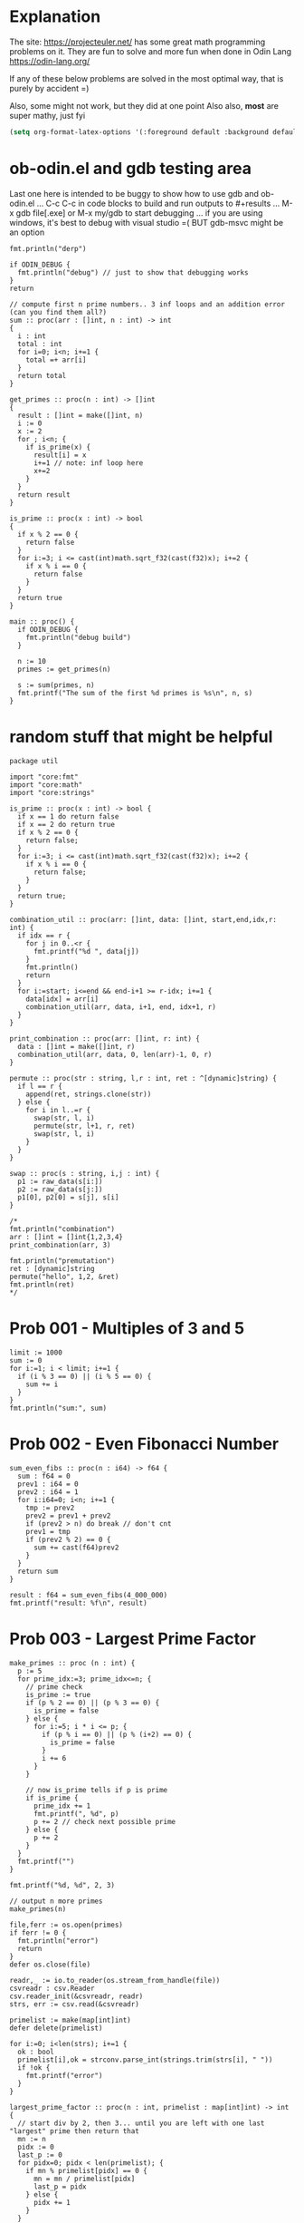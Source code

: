 :org_mode_options:
#+TODO: ACTIVE | DISABLED
#+STARTUP: indent
#+STARTUP: latexpreview
#+STARTUP: inlineimages
#+STARTUP: overview
#+OPTIONS: ^:nil
:END:

* Explanation
The site: https://projecteuler.net/  has some great math programming problems on
it. They are fun to solve and more fun when done in Odin Lang https://odin-lang.org/

If any of these below problems are solved in the most optimal way, that is
purely by accident =)

Also, some might not work, but they did at one point
Also also, *most* are super mathy, just fyi

#+begin_src emacs-lisp :tangle no
(setq org-format-latex-options '(:foreground default :background default :scale 1.5 :html-foreground "Black" :html-background "Transparent" :html-scale 1.0 :matchers ("begin" "$1" "$" "$$" "\\(" "\\[")))
#+end_src

* ob-odin.el and gdb testing area
Last one here is intended to be buggy to show how to use gdb and ob-odin.el
...
C-c C-c in code blocks to build and run
outputs to #+results
...
M-x gdb file[.exe]
or M-x my/gdb to start debugging
...
if you are using windows, it's best to debug with visual studio =(
BUT gdb-msvc might be an option
#+begin_src odin
  fmt.println("derp")
#+end_src

#+begin_src odin :cmpflag -debug
  if ODIN_DEBUG {
    fmt.println("debug") // just to show that debugging works
  }
  return
#+end_src

#+begin_src odin :norun t :cmpflag -debug :includes core:math core:fmt
  // compute first n prime numbers.. 3 inf loops and an addition error (can you find them all?)
  sum :: proc(arr : []int, n : int) -> int
  {
    i : int
    total : int
    for i=0; i<n; i+=1 {
      total =+ arr[i]
    }
    return total
  }

  get_primes :: proc(n : int) -> []int
  {
    result : []int = make([]int, n)
    i := 0
    x := 2
    for ; i<n; {
      if is_prime(x) {
        result[i] = x
        i+=1 // note: inf loop here
        x+=2
      }
    }
    return result
  }

  is_prime :: proc(x : int) -> bool
  {
    if x % 2 == 0 {
      return false
    }
    for i:=3; i <= cast(int)math.sqrt_f32(cast(f32)x); i+=2 {
      if x % i == 0 {
        return false
      }
    }
    return true
  }

  main :: proc() {
    if ODIN_DEBUG {
      fmt.println("debug build")
    }

    n := 10
    primes := get_primes(n)

    s := sum(primes, n)
    fmt.printf("The sum of the first %d primes is %s\n", n, s)
  }
#+end_src

* random stuff that might be helpful
#+begin_src odin :main no :comments link :tangle util/util.odin
package util

import "core:fmt"
import "core:math"
import "core:strings"

is_prime :: proc(x : int) -> bool {
  if x == 1 do return false
  if x == 2 do return true
  if x % 2 == 0 {
    return false;
  }
  for i:=3; i <= cast(int)math.sqrt_f32(cast(f32)x); i+=2 {
    if x % i == 0 {
      return false;
    }
  }
  return true;
}

combination_util :: proc(arr: []int, data: []int, start,end,idx,r: int) {
  if idx == r {
    for j in 0..<r {
      fmt.printf("%d ", data[j])
    }
    fmt.println()
    return
  }
  for i:=start; i<=end && end-i+1 >= r-idx; i+=1 {
    data[idx] = arr[i]
    combination_util(arr, data, i+1, end, idx+1, r)
  }
}

print_combination :: proc(arr: []int, r: int) {
  data : []int = make([]int, r)
  combination_util(arr, data, 0, len(arr)-1, 0, r)
}

permute :: proc(str : string, l,r : int, ret : ^[dynamic]string) {
  if l == r {
    append(ret, strings.clone(str))
  } else {
    for i in l..=r {
      swap(str, l, i)
      permute(str, l+1, r, ret)
      swap(str, l, i)
    }
  }
}

swap :: proc(s : string, i,j : int) {
  p1 := raw_data(s[i:])
  p2 := raw_data(s[j:])
  p1[0], p2[0] = s[j], s[i]
}

/*
fmt.println("combination")
arr : []int = []int{1,2,3,4}
print_combination(arr, 3)

fmt.println("premutation") 
ret : [dynamic]string
permute("hello", 1,2, &ret)
fmt.println(ret)
*/
#+end_src

* Prob 001 - Multiples of 3 and 5
#+begin_src odin
limit := 1000
sum := 0
for i:=1; i < limit; i+=1 {
  if (i % 3 == 0) || (i % 5 == 0) {
    sum += i
  }
}
fmt.println("sum:", sum)
#+end_src

#+RESULTS:
: sum: 233168

* Prob 002 - Even Fibonacci Number
#+begin_src odin
  sum_even_fibs :: proc(n : i64) -> f64 {
    sum : f64 = 0
    prev1 : i64 = 0
    prev2 : i64 = 1
    for i:i64=0; i<n; i+=1 {
      tmp := prev2
      prev2 = prev1 + prev2
      if (prev2 > n) do break // don't cnt
      prev1 = tmp
      if (prev2 % 2) == 0 {
        sum += cast(f64)prev2
      }
    }
    return sum
  }

  result : f64 = sum_even_fibs(4_000_000)
  fmt.printf("result: %f\n", result)
#+end_src

#+RESULTS:
: result: 4613732.000

* Prob 003 - Largest Prime Factor
#+begin_src odin :var n=1000 :post asValue(name="primes",val=*this*) :results drawer file :file primes.csv
  make_primes :: proc (n : int) {
    p := 5
    for prime_idx:=3; prime_idx<=n; {
      // prime check
      is_prime := true
      if (p % 2 == 0) || (p % 3 == 0) {
        is_prime = false
      } else {
        for i:=5; i * i <= p; {
          if (p % i == 0) || (p % (i+2) == 0) {
            is_prime = false
          }
          i += 6
        }
      }

      // now is_prime tells if p is prime
      if is_prime {
        prime_idx += 1
        fmt.printf(", %d", p)
        p += 2 // check next possible prime
      } else {
        p += 2
      }
    }
    fmt.printf("")
  }

  fmt.printf("%d, %d", 2, 3)

  // output n more primes
  make_primes(n)
#+end_src

#+RESULTS:
:results:
#+NAME: primes
[[file:primes.csv]]
:end:

#+begin_src odin :var primes=primes :includes core:os core:io core:encoding/csv core:strconv core:strings
  file,ferr := os.open(primes)
  if ferr != 0 {
    fmt.println("error")
    return
  }
  defer os.close(file)

  readr,_ := io.to_reader(os.stream_from_handle(file))
  csvreadr : csv.Reader
  csv.reader_init(&csvreadr, readr)
  strs, err := csv.read(&csvreadr)

  primelist := make(map[int]int)
  defer delete(primelist)

  for i:=0; i<len(strs); i+=1 {
    ok : bool
    primelist[i],ok = strconv.parse_int(strings.trim(strs[i], " "))
    if !ok {
      fmt.printf("error")
    }
  }

  largest_prime_factor :: proc(n : int, primelist : map[int]int) -> int {
    // start div by 2, then 3... until you are left with one last "largest" prime then return that
    mn := n
    pidx := 0
    last_p := 0
    for pidx=0; pidx < len(primelist); {
      if mn % primelist[pidx] == 0 {
        mn = mn / primelist[pidx]
        last_p = pidx
      } else {
        pidx += 1
      }
    }
    return cast(int)primelist[last_p]
  }

  result : int = largest_prime_factor(600851475143, primelist)
  fmt.printf("result: %d\n", result)
#+end_src

#+RESULTS:
: result: 6857

* Prob 004 - Largest Palindrome Product
#+begin_src odin
  is_palindrome :: proc(n : int) -> bool {
    res : bool = true

    tmp := n
    len_of_number_n := 1
    for i:=0; tmp >= 10; i+=1 {
      tmp = tmp/10
      len_of_number_n += 1
    }

    str := fmt.tprintf("%d", n)
    for j:=0; j < len_of_number_n / 2; j+=1 {
      if (str[j:j+1] != str[len_of_number_n-(j+1):len_of_number_n-j]) {
        res = false
      }
    }
    return res
  }

  largest_three_digit_prod_palindrome :: proc() -> int {
    n1 := 0
    n2 := 0
    max := 0
    for ; n1 < 999; n1+=1 {
      n2 = 0
      for ; n2 < 999; n2+=1 {
        if is_palindrome(n1 * n2) {
          if n1 * n2 > max do	max = n1*n2
        }
      }
    }
    return max
  }
  n1 := largest_three_digit_prod_palindrome()
  fmt.printf("result: %d\n", n1)
#+end_src

#+RESULTS:
: result: 906609

* Prob 005 - Smallest Multiple
#+begin_src odin
  smallest_number_div_by_1_to_20 :: proc () -> int {
    tmp := 1
    for ;; {
      all_div := true
      for i:=2; i<=20; i+=1 {
        if tmp % i != 0 {
          all_div = false
          break
        }
      }
      if all_div do break
      tmp += 1
    }
    return tmp
  }
  n1 := smallest_number_div_by_1_to_20()
  fmt.printf("result: %d\n", n1)
#+end_src

#+RESULTS:
: result: 232792560

* Prob 006 - Sum Square Difference
#+begin_src odin
  diff_sum_of_sqr_and_sqr_of_sum :: proc (n : int) -> int {
    first_sums_of_sqrs := 0
    first_sqrs_of_sums := 0
    for i:=1; i<=n; i+=1 {
      first_sums_of_sqrs += i*i
      first_sqrs_of_sums += i
    }
    first_sqrs_of_sums *= first_sqrs_of_sums

    return abs(first_sqrs_of_sums - first_sums_of_sqrs)
  }

  n1 := diff_sum_of_sqr_and_sqr_of_sum(100)
  fmt.printf("result: %d\n", n1)
#+end_src

#+RESULTS:
: result: 25164150

* Prob 007 - 10001st prime
#+begin_src odin
  big_prime :: proc (n : int) -> int {
    p := 5
    for prime_idx:=3; prime_idx<=n; {
      // prime check
      is_prime := true
      if (p % 2 == 0) || (p % 3 == 0) {
        is_prime = false
      } else {
        for i:=5; i * i <= p; {
          if (p % i == 0) || (p % (i+2) == 0) {
            is_prime = false
          }
          i += 6
        }
      }

      // now is_prime tells if p is prime
      if is_prime {
        prime_idx += 1
        p += 2; // check next possible prime
      } else {
        p += 2
      }
    }

    p -= 2
    return p
  }

  n1 := big_prime(10_001); // note: doesn't work for 3rd prime or less
  fmt.printf("result: %d\n", n1)
#+end_src

#+RESULTS:
: result: 104743

* Prob 008 - Largest Product in a Series
#+begin_src odin :includes core:strings core:strconv
  bignumstr : string = `
  73167176531330624919225119674426574742355349194934
  96983520312774506326239578318016984801869478851843
  85861560789112949495459501737958331952853208805511
  12540698747158523863050715693290963295227443043557
  66896648950445244523161731856403098711121722383113
  62229893423380308135336276614282806444486645238749
  30358907296290491560440772390713810515859307960866
  70172427121883998797908792274921901699720888093776
  65727333001053367881220235421809751254540594752243
  52584907711670556013604839586446706324415722155397
  53697817977846174064955149290862569321978468622482
  83972241375657056057490261407972968652414535100474
  82166370484403199890008895243450658541227588666881
  16427171479924442928230863465674813919123162824586
  17866458359124566529476545682848912883142607690042
  24219022671055626321111109370544217506941658960408
  07198403850962455444362981230987879927244284909188
  84580156166097919133875499200524063689912560717606
  05886116467109405077541002256983155200055935729725
  71636269561882670428252483600823257530420752963450`

  four_product_at :: proc (at : int, n : int, bignumstr : string) -> (prod : int) {
    str, was := strings.replace(bignumstr, "\n", "", -1)
    lat := at

    prod = 1
    for i:=0; i<n; i+=1 {
      n1, _ := strconv.parse_int(str[lat:lat+1])
      lat += 1
      prod *= n1
    }
    if was do delete(str)
    return
  }

  lmax := 0
  tmp := 0

  for i:=1; i<=1000-13; i+=1 {
    tmp = four_product_at(i, 13, bignumstr)
    if tmp > lmax do lmax = tmp
  }

  fmt.printf("result: %d\n", lmax)
#+end_src

#+RESULTS:
: result: 5377010688

* Prob 009 - Special Pythagorean Triplet
#+begin_src odin
  is_pythagorean_triplet :: proc(a,b,c : int) -> bool {
    if a*a + b*b == c*c do return true
    return false
  }

  a,b,c : int
  for a=0; a<1000; a+=1 {
    for b=0; b<1000; b+=1 {
      c = 1000 - a - b

      if c > 0 {
        if is_pythagorean_triplet(a,b,c) {
          //fmt.printf("a: %d b: %d c: %d\n", a, b, c)
          if a!=0 && b!=0 && c!=0 && a<b {
            fmt.println(a*b*c)
            break
          }
        }
      }
    }
  }
#+end_src

#+RESULTS:
: 31875000

* Prob 010 - Summation of Primes
#+begin_src odin
  is_prime :: proc (p : int) -> (is_prime : bool) {
    // prime check
    is_prime = true
    if (p % 2 == 0) || (p % 3 == 0) { // start higher than 5!!
      is_prime = false
    } else {
      for i:=5; i * i <= p; {
        if (p % i == 0) || (p % (i+2) == 0) {
          is_prime = false
        }
        i += 6
      }
    }
    return
  }

  sum := 17
  for p:=10; p < 2_000_000; p+=1 {
    if is_prime(p) do sum += p
  }

  fmt.printf("sum: %d\n", sum)
#+end_src

#+RESULTS:
: sum: 142913828922

* Prob 011 - Largest Product in a Grid
#+begin_src odin
  grid : [][]int = {
    { 08, 02, 22, 97, 38, 15, 00, 40, 00, 75, 04, 05, 07, 78, 52, 12, 50, 77, 91, 08 },
    { 49, 49, 99, 40, 17, 81, 18, 57, 60, 87, 17, 40, 98, 43, 69, 48, 04, 56, 62, 00 },
    { 81, 49, 31, 73, 55, 79, 14, 29, 93, 71, 40, 67, 53, 88, 30, 03, 49, 13, 36, 65 },
    { 52, 70, 95, 23, 04, 60, 11, 42, 69, 24, 68, 56, 01, 32, 56, 71, 37, 02, 36, 91 },
    { 22, 31, 16, 71, 51, 67, 63, 89, 41, 92, 36, 54, 22, 40, 40, 28, 66, 33, 13, 80 },
    { 24, 47, 32, 60, 99, 03, 45, 02, 44, 75, 33, 53, 78, 36, 84, 20, 35, 17, 12, 50 },
    { 32, 98, 81, 28, 64, 23, 67, 10, 26, 38, 40, 67, 59, 54, 70, 66, 18, 38, 64, 70 },
    { 67, 26, 20, 68, 02, 62, 12, 20, 95, 63, 94, 39, 63, 08, 40, 91, 66, 49, 94, 21 },
    { 24, 55, 58, 05, 66, 73, 99, 26, 97, 17, 78, 78, 96, 83, 14, 88, 34, 89, 63, 72 },
    { 21, 36, 23, 09, 75, 00, 76, 44, 20, 45, 35, 14, 00, 61, 33, 97, 34, 31, 33, 95 },
    { 78, 17, 53, 28, 22, 75, 31, 67, 15, 94, 03, 80, 04, 62, 16, 14, 09, 53, 56, 92 },
    { 16, 39, 05, 42, 96, 35, 31, 47, 55, 58, 88, 24, 00, 17, 54, 24, 36, 29, 85, 57 },
    { 86, 56, 00, 48, 35, 71, 89, 07, 05, 44, 44, 37, 44, 60, 21, 58, 51, 54, 17, 58 },
    { 19, 80, 81, 68, 05, 94, 47, 69, 28, 73, 92, 13, 86, 52, 17, 77, 04, 89, 55, 40 },
    { 04, 52, 08, 83, 97, 35, 99, 16, 07, 97, 57, 32, 16, 26, 26, 79, 33, 27, 98, 66 },
    { 88, 36, 68, 87, 57, 62, 20, 72, 03, 46, 33, 67, 46, 55, 12, 32, 63, 93, 53, 69 },
    { 04, 42, 16, 73, 38, 25, 39, 11, 24, 94, 72, 18, 08, 46, 29, 32, 40, 62, 76, 36 },
    { 20, 69, 36, 41, 72, 30, 23, 88, 34, 62, 99, 69, 82, 67, 59, 85, 74, 04, 36, 16 },
    { 20, 73, 35, 29, 78, 31, 90, 01, 74, 31, 49, 71, 48, 86, 81, 16, 23, 57, 05, 54 },
    { 01, 70, 54, 71, 83, 51, 54, 69, 16, 92, 33, 48, 61, 43, 52, 01, 89, 19, 67, 48 },
  }

  largest_product_in_grid :: proc(n : int, m : int, num_of_nums : int, grid : [][]int) -> int {
    prod := 0
    num := 0
    for i:=0; i<n; i+=1 {
      for j:=0; j<m; j+=1 {
        // for every cell, check all directions
        num = 1
        if (j+num_of_nums-1) < m {			    // right
          for k:=0; k<num_of_nums; k+=1 {
            num *= grid[i][j+k]
          }
        }
        if num > prod do prod = num

        num = 1
        if (j+num_of_nums-1) < m && (i+num_of_nums-1) < n { // right and down
          for k:=0; k<num_of_nums; k+=1 {
            num *= grid[i+k][j+k]
          }
        }
        if num > prod do prod = num

        num = 1
        if (i+num_of_nums-1) < n {			    // down
          for k:=0; k<num_of_nums; k+=1 {
            num *= grid[i+k][j]
          }
        }
        if num > prod do prod = num

        num = 1
        if (j+num_of_nums-1) < m && (i-num_of_nums) >= -1 { // right and up
          for k:=0; k<num_of_nums; k+=1 {
            num *= grid[i-k][j+k]
          }
        }
        if num > prod do prod = num

      }
    }

    return prod
  }

  tmp := largest_product_in_grid(20, 20, 4, grid)
  fmt.printf("sum: %d\n", tmp)
#+end_src

#+RESULTS:
: sum: 70600674

* Prob 012 - Highly Divisible Triangular Number
#+begin_src odin :var primes=primes :includes core:os core:io core:encoding/csv core:strconv core:strings
  file,ferr := os.open(primes)
  if ferr != 0 {
    fmt.println("error")
    return
  }
  defer os.close(file)

  readr,_ := io.to_reader(os.stream_from_handle(file))
  csvreadr : csv.Reader
  csv.reader_init(&csvreadr, readr)
  strs, err := csv.read(&csvreadr)

  primelist := make(map[int]int)
  defer delete(primelist)

  for i:=0; i<len(strs); i+=1 {
    ok : bool
    primelist[i],ok = strconv.parse_int(strings.trim(strs[i], " "))
    if !ok {
      fmt.printf("error")
    }
  }

  triangle_number :: proc(n : int) -> (res : int) {
    // n plus all natural numbers less than n
    res = 0
    for i:=n; i>0; i-=1 {
      res += i
    }
    return
  }

  amount_of_prime_factors :: proc(n : int, primelist : map[int]int) -> map[int]int {
    // finds the amount of each prime factor (see above), puts into a map (prime_number_index->amount)
    // start div by 2, then 3...
    list := make(map[int]int)
    mn := n
    pidx := 0
    for pidx=0; pidx < len(primelist); {
      for ; mn % primelist[pidx] == 0; {
        mn = mn / primelist[pidx]
        if _,ok := list[pidx]; ok {
          list[pidx] += 1
        } else {
          list[pidx] = 1
        }
      }
      pidx += 1
    }
    return list
  }

  num_of_divisors :: proc(n : int, primelist : map[int]int) -> int {
    // find prime factors
    // then number of times each prime factor is used, add 1 to each and call it a_subx
    // then multiply all a_subx together to get the # of divisors
    list := amount_of_prime_factors(n, primelist)
    prod := 1
    for k,v in list {
      prod *= (v+1)
    }
    return prod
  }

  for i:=1; i < 1<<32; i+=1 {
    tmp := triangle_number(i)
    tmp2 := num_of_divisors(tmp, primelist)
    if tmp2 > 500 {
      fmt.printf("tri: %d\n", tmp)
      break
    }
  }
#+end_src

#+RESULTS:
: tri: 76576500

* Prob 013 - Large Sum
#+begin_src odin :includes core:strings core:strconv
  numbers :: `37107287533902102798797998220837590246510135740250
  46376937677490009712648124896970078050417018260538
  74324986199524741059474233309513058123726617309629
  91942213363574161572522430563301811072406154908250
  23067588207539346171171980310421047513778063246676
  89261670696623633820136378418383684178734361726757
  28112879812849979408065481931592621691275889832738
  44274228917432520321923589422876796487670272189318
  47451445736001306439091167216856844588711603153276
  70386486105843025439939619828917593665686757934951
  62176457141856560629502157223196586755079324193331
  64906352462741904929101432445813822663347944758178
  92575867718337217661963751590579239728245598838407
  58203565325359399008402633568948830189458628227828
  80181199384826282014278194139940567587151170094390
  35398664372827112653829987240784473053190104293586
  86515506006295864861532075273371959191420517255829
  71693888707715466499115593487603532921714970056938
  54370070576826684624621495650076471787294438377604
  53282654108756828443191190634694037855217779295145
  36123272525000296071075082563815656710885258350721
  45876576172410976447339110607218265236877223636045
  17423706905851860660448207621209813287860733969412
  81142660418086830619328460811191061556940512689692
  51934325451728388641918047049293215058642563049483
  62467221648435076201727918039944693004732956340691
  15732444386908125794514089057706229429197107928209
  55037687525678773091862540744969844508330393682126
  18336384825330154686196124348767681297534375946515
  80386287592878490201521685554828717201219257766954
  78182833757993103614740356856449095527097864797581
  16726320100436897842553539920931837441497806860984
  48403098129077791799088218795327364475675590848030
  87086987551392711854517078544161852424320693150332
  59959406895756536782107074926966537676326235447210
  69793950679652694742597709739166693763042633987085
  41052684708299085211399427365734116182760315001271
  65378607361501080857009149939512557028198746004375
  35829035317434717326932123578154982629742552737307
  94953759765105305946966067683156574377167401875275
  88902802571733229619176668713819931811048770190271
  25267680276078003013678680992525463401061632866526
  36270218540497705585629946580636237993140746255962
  24074486908231174977792365466257246923322810917141
  91430288197103288597806669760892938638285025333403
  34413065578016127815921815005561868836468420090470
  23053081172816430487623791969842487255036638784583
  11487696932154902810424020138335124462181441773470
  63783299490636259666498587618221225225512486764533
  67720186971698544312419572409913959008952310058822
  95548255300263520781532296796249481641953868218774
  76085327132285723110424803456124867697064507995236
  37774242535411291684276865538926205024910326572967
  23701913275725675285653248258265463092207058596522
  29798860272258331913126375147341994889534765745501
  18495701454879288984856827726077713721403798879715
  38298203783031473527721580348144513491373226651381
  34829543829199918180278916522431027392251122869539
  40957953066405232632538044100059654939159879593635
  29746152185502371307642255121183693803580388584903
  41698116222072977186158236678424689157993532961922
  62467957194401269043877107275048102390895523597457
  23189706772547915061505504953922979530901129967519
  86188088225875314529584099251203829009407770775672
  11306739708304724483816533873502340845647058077308
  82959174767140363198008187129011875491310547126581
  97623331044818386269515456334926366572897563400500
  42846280183517070527831839425882145521227251250327
  55121603546981200581762165212827652751691296897789
  32238195734329339946437501907836945765883352399886
  75506164965184775180738168837861091527357929701337
  62177842752192623401942399639168044983993173312731
  32924185707147349566916674687634660915035914677504
  99518671430235219628894890102423325116913619626622
  73267460800591547471830798392868535206946944540724
  76841822524674417161514036427982273348055556214818
  97142617910342598647204516893989422179826088076852
  87783646182799346313767754307809363333018982642090
  10848802521674670883215120185883543223812876952786
  71329612474782464538636993009049310363619763878039
  62184073572399794223406235393808339651327408011116
  66627891981488087797941876876144230030984490851411
  60661826293682836764744779239180335110989069790714
  85786944089552990653640447425576083659976645795096
  66024396409905389607120198219976047599490197230297
  64913982680032973156037120041377903785566085089252
  16730939319872750275468906903707539413042652315011
  94809377245048795150954100921645863754710598436791
  78639167021187492431995700641917969777599028300699
  15368713711936614952811305876380278410754449733078
  40789923115535562561142322423255033685442488917353
  44889911501440648020369068063960672322193204149535
  41503128880339536053299340368006977710650566631954
  81234880673210146739058568557934581403627822703280
  82616570773948327592232845941706525094512325230608
  22918802058777319719839450180888072429661980811197
  77158542502016545090413245809786882778948721859617
  72107838435069186155435662884062257473692284509516
  20849603980134001723930671666823555245252804609722
  53503534226472524250874054075591789781264330331690`

  strs := strings.split(numbers, "\n")
  sum : f64 = 0
  for i:=0; i<len(strs); i+=1 {
    tmp, ok := strconv.parse_f64(fmt.tprintf("%s.%s", strs[i][0:10], strs[i][10:]))
    if ok {
      sum += tmp
    }
  }
  fmt.printf("sum %f\n", sum)
#+end_src

#+RESULTS:
: sum 553737623039.088

* Prob 014 - Longest Collatz Sequence
note: this one takes awhile... TODO speed it up?
#+begin_src odin
  one_step :: proc (n : i64) -> i64 {
    if n % 2 == 0 {
      return n / 2
    } else {
      return 3*n + 1
    }
  }

  tmp : i64 =  0
  cnt :=  0
  max_chain_cnt :=  0
  kk : i64 = 0
  for k: i64 =1_000_000; k >= 2; k-=1 {
    tmp = k
    cnt = 0
    for ; tmp >= 1;  {
      tmp = one_step(tmp); // one link in the chain
      cnt += 1
      if tmp == 1 do break
    }
    if cnt > max_chain_cnt  {
      max_chain_cnt = cnt
      kk = k
    }
  }
  fmt.printf("k: %d\n", kk)
#+end_src

#+RESULTS:
: k: 837799

* Prob 015 - Lattice Paths
Starting in the top left corner of a 2x2 grid, and only being able to move to
the right and down, there are exactly 6 routes to the bottom right corner.
What about a grid 20x20?
#+begin_src odin
  //      1
  //     1 1
  //    1 2 1
  //   1 3 3 1
  //  1 4 6 4 1
  // 1 5 a a 5 1
  //1 6 f . f 6 1
  make_pascals :: proc(pasc : [dynamic]int) -> (ret : [dynamic]int) {
    // given a line of pascals triangle calc the next line down
    ret = {1}
    for i:=0; i<len(pasc); i+=1 {
      if i==len(pasc)-1 {
        append(&ret, 1)
      } else {
        append(&ret, pasc[i]+pasc[i+1])
      }
    }
    return ret
  }

  calc_pascal :: proc(n : int) -> int {
    // return number of paths possible, with only going right or down
    // along a grid edge of N x N cells
    tmp : [dynamic]int = {}
    for i:=0; i<2*n+1; i+=1 {
      tmp = make_pascals(tmp)
      for i:=0; i<len(tmp); i+=1 {
        //fmt.printf("%d ", tmp[i])
      }
      //fmt.println()
    }
    // now get center number (only every other row of pascal have a "center" number)
    l := len(tmp)
    if l%2 == 1 {
      return tmp[l/2]
    }
    return -1
  }

  // NOTES - examples
  // going only right or down

  // 2x2: 00  , 01  , 01  , 11  , 11  , 11
  //      00    00    01    00    01    11

  // 3x3: 000   001   001   001   011   011   011   011   011   011   111   111   111   111   111   111   111   111   111   111
  //      000   000   001   001   000   001   001   011   011   011   000   001   001   011   011   011   111   111   111   111
  //      000   000   000   001   000   000   001   000   001   011   000   000   001   000   001   011   000   001   011   111

  // 2, 6, 20

  fmt.println(calc_pascal(20))
  // this was super fun!
#+end_src

#+RESULTS:
: 137846528820

* Prob 016 - Power Digit Sum
#+begin_src odin :includes core:strconv
  // basic idea is:
  // 		// x div by 10 is?  x * 0.1... OR (x * 0.8) / 8
  divu10 :: proc(n : u64) -> (q : u64, r : u64) {
    q = (n >> 1) + (n >> 2);  // q=n/2+n/4 = 3n/4
    q = q + (q >> 4);         // q=3n/4+(3n/4)/16 = 3n/4+3n/64 = 51n/64
    q = q + (q >> 8);         // q=51n/64+(51n/64)/256 = 51n/64 + 51n/16384 = 13107n/16384 q = q + (q >> 16); // q= 13107n/16384+(13107n/16384)/65536=13107n/16348+13107n/1073741824=858993458n/1073741824
    // note: q is now roughly 0.8n
    q = q >> 3;               // q=n/8 = (about 0.1n or n/10)
    r = n - (((q << 2) + q) << 1); // rounding: r= n-2*(n/10*4+n/10)=n-2*5n/10=n-10n/10

    return
  } // above is fast, but not accurate

  add_big_ten :: proc(a : ^[$N]u8, b : ^[$M]u8) {
    carry			: u8 = 0
    carry_tmp : u8 = 0

    for i:=N-1; i>=0; i-=1 {
      if (a[i] >= 10 - b[i] - carry) { // `a + b` overflows
        carry_tmp = 1
        a[i] += b[i] + carry - 10
      } else {
        carry_tmp = 0
        a[i] += b[i] + carry
      }
      carry = carry_tmp
    }
  }

  tmp : u64 = 1<<63; // start with a big number
  sum := 0
  str := fmt.tprintf("%d", tmp)
  numa : [400]u8 = {}; // 400 should be enough digits
  numb : [400]u8 = {}
  for i:=0; i<400; i+=1 {
    numa[i] = 0
    numb[i] = 0
  }
  for j:=0; j<len(str); j+=1 {
    numa[400-len(str) + j] = cast(u8)strconv._digit_value(cast(rune)str[j])
    numb[400-len(str) + j] = numa[400-len(str) + j]
  }

  for x in 64..1000 {
    add_big_ten(&numa, &numb); // double the number this many times
    for k:=0; k<400; k+=1 {
      numb[k] = numa[k]
    }
  }
  //fmt.println(numa)
  for l:=0; l<400; l+=1 {
    sum += cast(int)numa[l]; // sum the digits
  }
  fmt.println(sum)
#+end_src

#+RESULTS:
: 1366

* Prob 017 - Number Letter Count
#+begin_src odin
  _num_as_w1 :: proc(n : int) -> (str : string) {
    switch n {
    case 1:
      str = "one"
    case 2:
      str = "two"
    case 3:
      str = "three"
    case 4:
      str = "four"
    case 5:
      str = "five"
    case 6:
      str = "six"
    case 7:
      str = "seven"
    case 8:
      str = "eight"
    case 9:
      str = "nine"
    }
    return
  }
  _num_as_w :: proc(n : int) -> (str : string) {
    switch n {
    case 1:
      str = "one"
    case 2:
      str = "two"
    case 3:
      str = "three"
    case 4:
      str = "four"
    case 5:
      str = "five"
    case 6:
      str = "six"
    case 7:
      str = "seven"
    case 8:
      str = "eight"
    case 9:
      str = "nine"
    case 10:
      str = "ten"
    case 11:
      str = "eleven"
    case 12:
      str = "twelve"
    case 13:
      str = "thirteen"
    case 14:
      str = "fourteen"
    case 15:
      str = "fifteen"
    case 16:
      str = "sixteen"
    case 17:
      str = "seventeen"
    case 18:
      str = "eighteen"
    case 19:
      str = "nineteen"
    case 20..29:
      str = "twenty"
    case 30..39:
      str = "thirty"
    case 40..49:
      str = "forty"
    case 50..59:
      str = "fifty"
    case 60..69:
      str = "sixty"
    case 70..79:
      str = "seventy"
    case 80..89:
      str = "eighty"
    case 90..99:
      str = "ninety"
    }
    if n > 20 {
      if (n % 10 != 0) {
        str = fmt.tprintf("%s%s", str, _num_as_w1(n%10))
      }
    }
    return
  }

  number_as_words :: proc(n : int, str : ^string) -> int {
    m : int = n
    if m == 1000 {
      str^ = "onethousand"
    } else {
      if m >= 100 {
        str^ = fmt.tprintf("%shundred", _num_as_w(m/100))
        m = m - (m/100 * 100)
        if m > 0 {
          str^ = fmt.tprintf("%sand", str^)
        }
        str^ = fmt.tprintf("%s%s", str^, _num_as_w(m))
      } else {
        str^ = fmt.tprintf("%s", _num_as_w(m))
      }
    }
    return len(str^)
  }

  i := 1
  s := ""
  tmp := 0

  for ; i<=1000; i+=1 {
    tmp += number_as_words(i, &s)
  }
  fmt.println(tmp)
#+end_src

#+RESULTS:
: 21124

* Prob 018 - Maximum Path Sum I
#+begin_src odin

  triangle : []int = {
    75,
    95, 64,
    17, 47, 82,
    18, 35, 87, 10,
    20, 04, 82, 47, 65,
    19, 01, 23, 75, 03, 34,
    88, 02, 77, 73, 07, 63, 67,
    99, 65, 04, 28, 06, 16, 70, 92,
    41, 41, 26, 56, 83, 40, 80, 70, 33,
    41, 48, 72, 33, 47, 32, 37, 16, 94, 29,
    53, 71, 44, 65, 25, 43, 91, 52, 97, 51, 14,
    70, 11, 33, 28, 77, 73, 17, 78, 39, 68, 17, 57,
    91, 71, 52, 38, 17, 14, 91, 43, 58, 50, 27, 29, 48,
    63, 66, 04, 68, 89, 53, 67, 30, 73, 16, 69, 87, 40, 31,
    04, 62, 98, 27, 23, 09, 70, 98, 73, 93, 38, 53, 60, 04, 23, }

  connects_to :: proc(idx : int, triangle : []int) -> [2]int {
    // every triangle node connects to the two below, find longest path down
    ridx := 0
    prev_ridx := 0
    to_n1 := 0
    to_n2 := 1
    line := 1
    for ; ridx <= idx; ridx+=1 {
      if (ridx == prev_ridx+line) {
        line += 1
        prev_ridx = ridx
      }

      if ridx == idx {
        to_n1 += line
        to_n2 += line
      } else {
        to_n1 += 1
        to_n2 += 1
      }
    }
    if (to_n1 > len(triangle)-1 || to_n2 > len(triangle)-1) {
      to_n1 = -1
      to_n2 = -1
    }

    return {to_n1, to_n2}
  }

  Nodes :: struct {
    n : int,
    largest_sum  : int,
    connect_prev : int,
  }

  tree := make([]Nodes, len(triangle))

  for i:=0; i<len(triangle)-1; i+=1 {
    tree[i] = ({ triangle[i], triangle[i], -1 })
  }
  for i:=0; i<len(triangle)-1; i+=1 {
    tmp := connects_to(i, triangle)
    if tmp[0] > 0 && tmp[1] > 0 {
      if tree[tmp[0]].n + tree[i].largest_sum > tree[tmp[0]].largest_sum {
        tree[tmp[0]].largest_sum = tree[tmp[0]].n + tree[i].largest_sum
        tree[tmp[0]].connect_prev = i
      }
      if tree[tmp[1]].n + tree[i].largest_sum > tree[tmp[1]].largest_sum {
        tree[tmp[1]].largest_sum = tree[tmp[1]].n + tree[i].largest_sum
        tree[tmp[1]].connect_prev = i
      }
    }
  }

  // for all bottom nodes at the end -- note: 15 is height/width of triangle
  largest := 0
  for i:=0; i<15; i+=1 {
    if tree[119-i].largest_sum > largest {
      largest = tree[119-i].largest_sum
    }
  }
  fmt.println(largest)
#+end_src

#+RESULTS:
: 1074

* Prob 019 - Counting Sundays
#+begin_src odin
  /*
  1 Jan 1900 was a Monday.
  Thirty days has September,
  April, June and November.
  All the rest have thirty-one,
  Saving February alone,
  Which has twenty-eight, rain or shine.
  And on leap years, twenty-nine.
  A leap year occurs on any year evenly divisible by 4, but not on a century unless it is divisible by 400.

  How many Sundays fell on the first of the month during the twentieth century (1 Jan 1901 to 31 Dec 2000)?
  ,*/

  is_leap_year :: proc(y : int) -> bool {
    if y % 400 == 0 {
      return true
    } else if y % 100 == 0 {
      return false
    } else if y % 4 == 0 {
      return true
    }
    return false
  }

  num_of_days :: proc() -> int {
    cnt := 0
    tmp := 0
    // # of days from Mon 1 Jan 1900 to 31 Dec 2000
    day  := 1
    mon  := 0
    year := 1901

    for ; true ; {
      days_in_month := 31
      if mon == 1 { // feb
        days_in_month = 28
        if is_leap_year(year) {
          days_in_month = 29
        }
      } else if mon == 3 || mon == 5 || mon == 8 || mon == 10 {
        days_in_month = 30
      }

      cnt += 1
      day += 1

      if cnt == 7 {
        cnt = 0
      }

      if day > days_in_month {
        day = 1
        mon += 1
      }
      if mon >= 12 {
        mon = 0
        year += 1
      }
      if cnt == 6 && day == 1 {
        //fmt.printf("day %d, mon %d, year %d\n", day, mon, year)
        tmp += 1
      }

      if year == 2000 && mon == 11 && day == 31 {
        return tmp
      }
    }
    return 0
  }

  // for some STRANGE reason the last Sunday is not included? so subtract 1
  fmt.printf("days: %d\n", num_of_days() - 1)

#+end_src

#+RESULTS:
: days: 171

* Prob 020 - Factorial Digit Sum
sum all the digits in a string
#+name: sum_string
#+begin_src odin :var data="" :includes core:strconv
sum := 0;
for d in data {
  sum += strconv._digit_value(d);
}
fmt.println(sum);
#+end_src

'calc' package in emacs has support for big integers with 'gmp', so use that
to make string for 100 factorial
#+begin_src emacs-lisp :post sum_string(data=*this*) :cache yes
(calc-eval "100!")
#+end_src

#+RESULTS[1554e3690e5d36455c0a23e2eb6b63c1a76dc90f]:
: 648

* Prob 021 - Amicable Numbers

Let d(n) be defined as the sum of proper divisors of n (numbers less than n
which divide evenly into n).
If d(a) = b and d(b) = a, where a ? b, then a and b are an amicable pair and
each of a and b are called amicable numbers.

For example, the proper divisors of 220 are 1, 2, 4, 5, 10, 11, 20, 22, 44, 55
and 110; therefore d(220) = 284. The proper divisors of 284 are 1, 2, 4, 71
and 142; so d(284) = 220.

Evaluate the sum of all the amicable numbers under 10000.

#+begin_src odin
sum := 0
sum_of_proper_divisors :: proc(n : int) -> (sum : int) {
  sum = 1
  last_ni := 0
  for i:=2; i<(n/2); i+=1 {
    if n % i == 0 {
      if last_ni == i {
	break
      }
      last_ni = (n/i)
      sum += i + last_ni
    }
  }
  return
}

for i:=6; i<10_000; i+=1 {
  a := sum_of_proper_divisors(i)
  b := sum_of_proper_divisors(a)
  if b == i && a != b{
    fmt.println(i, a, b)
    sum += i
  }
}
fmt.println(sum)
#+end_src

#+RESULTS:
|   220 |  284 |  220 |
|   284 |  220 |  284 |
|  1184 | 1210 | 1184 |
|  1210 | 1184 | 1210 |
|  2620 | 2924 | 2620 |
|  2924 | 2620 | 2924 |
|  5020 | 5564 | 5020 |
|  5564 | 5020 | 5564 |
|  6232 | 6368 | 6232 |
|  6368 | 6232 | 6368 |
| 31626 |      |      |

* Prob 022 - Names Scores
#+begin_src odin :var data=names.org:names-data-sorted
idx := 1
sum := 0

name_worth :: proc(s : string) -> int {
  worth := 0
  for i in s {
    worth += cast(int)i - cast(int)'A' + 1
  }
  return worth
}

//fmt.println(name_worth("COLIN"))
for i in data {
  sum += name_worth(i[0]) * idx
  idx += 1
}
fmt.println(sum)
#+end_src

* Prob 023 - Non-abundant Sums
A perfect number is a number for which the sum of its proper divisors is
exactly equal to the number. For example, the sum of the proper divisors of 28
would be 1 + 2 + 4 + 7 + 14 = 28, which means that 28 is a perfect number.

A number n is called deficient if the sum of its proper divisors is less than
n and it is called abundant if this sum exceeds n.

As 12 is the smallest abundant number, 1 + 2 + 3 + 4 + 6 = 16, the smallest
number that can be written as the sum of two abundant numbers is 24. By
mathematical analysis, it can be shown that all integers greater than 28123 can
be written as the sum of two abundant numbers. However, this upper limit cannot
be reduced any further by analysis even though it is known that the greatest
number that cannot be expressed as the sum of two abundant numbers is less than
this limit.

Find the sum of all the positive integers which cannot be written as the sum of
two abundant numbers.

#+name: asValue
#+begin_src emacs-lisp :var name="last" :var val=0 :results value
  (concat (format "#+NAME: %s\n" name) val)
#+end_src

#+begin_src odin :var primes=primes :includes core:encoding/csv core:os core:io core:strconv core:strings core:math
file,ferr := os.open(primes)
if ferr != 0 {
  fmt.println("error")
  return
}
defer os.close(file)

readr,_ := io.to_reader(os.stream_from_handle(file))
csvreadr : csv.Reader
csv.reader_init(&csvreadr, readr)
strs, err := csv.read(&csvreadr)

primelist := make(map[int]int)
defer delete(primelist)

for i:=0; i<len(strs); i+=1 {
  ok : bool
  primelist[i],ok = strconv.parse_int(strings.trim(strs[i], " "))
  if !ok {
    fmt.printf("error")
  }
}

sum_of_factors_prime :: proc(n : int, primelist : map[int]int) -> int {
  nn := n
  sum := 1
  p := primelist[0]
  j, i : int = 0, 0

  for ; p*p <= nn && nn > 1 && i < len(primelist); {
    p = primelist[i]
    i+=1
    if (nn % p == 0) {
      j = p * p
      nn = nn / p
      for ; nn % p == 0; {
        j = j * p
        nn = nn / p
      }
      sum = sum * (j-1) / (p-1)
    }
  }
  if (nn > 1) {
    sum = sum * (nn + 1)
  }

  return sum - n
}

sum_of_factors :: proc(n : int) -> int {
  sqrt_of_number := cast(int)math.sqrt(cast(f32)n)
  sum := 1

  // If the number is a perfect square
  // Count the squareroot once in the sum of factors
  if (n == sqrt_of_number * sqrt_of_number) {
    sum += sqrt_of_number
    sqrt_of_number-=1
  }

  for i := 2; i <= sqrt_of_number; i+=1 {
    if (n % i == 0) {
      sum = sum + i + (n / i)
    }
  }
  return sum
}

// now file all abundant numbers
limit := 28123
abundant := make(map[int]int)
defer delete(abundant)

j:=0
for i in 12..<limit {
  if sum_of_factors_prime(i, primelist) > i {
    //if sum_of_factors(i) > i {
    abundant[j] = i
    j+=1
  }
}

can_be_written_as_abundant : [28124]bool
for i in 0..<j {
  for k in i..<j {
    tmp := abundant[i] + abundant[k]
    if (tmp <= limit) {
      can_be_written_as_abundant[tmp] = true
    } else {
      break
    }
  }
}
sum := 0
for i in 1..limit {
  if can_be_written_as_abundant[i] == false {
    sum+=i
  }
}

fmt.println(sum)
#+end_src

#+RESULTS:
: 4179871

* Prob 024 - Lexicographic Permutations
#+begin_src odin
// 9! is the number of combinations that 9 digits can be arranged
// 8! is the number of combinations that 8 digits can be arranged

factorial :: proc(n : int) -> int {
  if n < 0 {
    return 0
  }
  p : int = 1
  for i:=1; i < n; i+=1 {
    p *= i
  }
  return p
}

perm  : []int = { 0, 1, 2, 3, 4, 5, 6, 7, 8, 9 }
n := len(perm)+1
pn := len(perm)
perm_num := ""
remain := 1_000_000 - 1

for i:=1; i < n; i+=1 {
  fac := factorial(n-i)
  j := remain / fac
  remain = remain % fac

  perm_num = fmt.tprintf("%s%d", perm_num, perm[j])
  copy(perm[j:], perm[(j+1):])
  pn -= 1

  if (remain == 0) {
    break
  }
}

for i:=0; i < pn; i+=1 {
  perm_num = fmt.tprintf("%s%d", perm_num, perm[i])
}
fmt.println(perm_num)
#+end_src

#+RESULTS:
: 2783915460

* Prob 025 - 1000-digit Fibonacci Number
#+begin_src odin

// add two big (base 10) numbers, put result in a
add_big_ten :: proc(a : ^[$N]u8, b : ^[$M]u8) {
  carry			: u8 = 0
  carry_tmp : u8 = 0

  for i:=N-1; i>=0; i-=1 {
    if (a[i] >= 10 - b[i] - carry) { // `a + b` overflows
      carry_tmp = 1
      a[i] += b[i] + carry - 10
    } else {
      carry_tmp = 0
      a[i] += b[i] + carry
    }
    carry = carry_tmp
  }
}
numa : [1000]u8 = {}
numb : [1000]u8 = {}
for i:=0; i<1000; i+=1 {
  numa[i] = 0
  numb[i] = 0
}
numa[1000-1] = 1
numb[1000-1] = 1
n := 2

for ; numa[0] == 0 && numb[0] == 0; {
  add_big_ten(&numa, &numb)
  n+=1
  if !(numa[0] > 0) {
    add_big_ten(&numb, &numa)
    n+=1
  }
}

first_none_zero := false
for l:=0; l<1000; l+=1 {
  if numa[l] != 0 {
    first_none_zero = true
  }
  if first_none_zero {
    //fmt.printf("%d", numa[l]); // if you want to print the number
  }
}
fmt.printf("%d", n)
#+end_src

#+RESULTS:
: 4782

* Prob 026 - Reciprocal Cycles
#+begin_src odin :var primes=primes :includes core:os core:io core:encoding/csv core:strconv core:strings
file,ferr := os.open(primes)
if ferr != 0 {
  fmt.println("error")
  return
}
defer os.close(file)

readr,_ := io.to_reader(os.stream_from_handle(file))
csvreadr : csv.Reader
csv.reader_init(&csvreadr, readr)
strs, err := csv.read(&csvreadr)

primelist := make(map[int]int)
defer delete(primelist)

d: f32 =0
i:=0
for ; i<len(strs); i+=1 {
  ok : bool
  primelist[i],ok = strconv.parse_int(strings.trim(strs[i], " "))
  if !ok {
    fmt.printf("error")
  }
  if primelist[i] > 1000 {
    d = cast(f32)primelist[i-3]
    break
  }
}
// now we are looking for "full period primes"(they have period/length of p-1) starting at i-1

// note: 31 is prime, but has period/order of 15   (since 1000000000000000 % 31 == 1)
// below is an example showing this
find_period :: proc(p : int) -> int {
  order:=0
  mod:=0
  num:=10

  for ; mod != 1; {
    mod = num % p
    num = mod * 10
    order+=1
  }
  return order
}
//fmt.println(find_period(31))

// for a list see...
//(PARI) a(n)=if(n<4, n==2, znorder(Mod(10, prime(n))))           a(n) is decimal expansion length
// https://oeis.org/A002371/b002371.txt  <-- contains a list of primes and their decimal expansion length

j:=1
how_far_back := 20; // not sure how far back you might have to go, but this seems like enough
for ; j<how_far_back; j+=1 {
  if find_period(primelist[i-j]) == (primelist[i-j]-1) {
    break
  }
}
fmt.println(primelist[i-j])
#+end_src

#+RESULTS:
: 983

* Prob 027 - Quadratic Primes
#+begin_src odin
// a and b go from -1000 to 1000... what quadratic n^2 + an + b produces the most primes for n=0..X (maximize X)
is_prime :: proc (n : int) -> bool {
  if n <= 5 {
    return n==2 || n==3 || n==5
  }
  p := 5
  for prime_idx:=3; p<=n; {
    // prime check
    is_prime := true
    if (p % 2 == 0) || (p % 3 == 0) {
      is_prime = false
    } else {
      for i:=5; i * i <= p; {
        if (p % i == 0) || (p % (i+2) == 0) {
          is_prime = false
        }
        i += 6
      }
    }

    // now is_prime tells if p is prime
    if is_prime {
      if p==n {
        return true
      }
      prime_idx += 1
      p += 2; // check next possible prime
    } else {
      p += 2
    }
  }
  return false
}

primes_produced :: proc(a : int, b : int) -> int {
  n:=0
  p := b
  for ; is_prime(p); {
    n+=1
    p = (n*n) + a*n + b
  }
  return n
}

a := -1000
b := -1000
max_primes := 0
num := 0
for ; a <= 1000; a+=1 {
  for b=-1000; b <= 1000; b+=1 {
    tmp := primes_produced(a, b)
    if tmp > max_primes {
      max_primes = tmp
      num = a * b
      fmt.println(max_primes, a, b)
    }
  }
}
fmt.println(max_primes, num)
#+end_src

#+RESULTS:
|  1 |  -1000 |   2 |
|  2 |   -996 | 997 |
|  3 |   -499 | 997 |
|  4 |   -325 | 977 |
|  5 |   -245 | 977 |
|  6 |   -197 | 983 |
|  7 |   -163 | 983 |
|  8 |   -131 | 941 |
|  9 |   -121 | 947 |
| 11 |   -105 | 967 |
| 71 |    -61 | 971 |
| 71 | -59231 |     |

* Prob 028 - Number Spiral Diagonals
#+begin_src odin
M :: 1001
x := M/2
y := M/2
n := 1
going_dir := 0
spiral_cnt := 0
sum := 0

// sum up corners or fill spiral box
for ; going_dir < 4; {
  //box[x][y] = n
  if x == y || (M-1-x) == y {
    sum += n
  }
  n+=1

  if going_dir == 0 { // right
    x+=1
    if x > M-1 {
      going_dir = 4; // end
    }
  } else if going_dir == 1 { // down
    y+=1
  } else if going_dir == 2 { // left
    x-=1
  } else if going_dir == 3 { // up
    y-=1
  }

  if going_dir == 0 && x>M/2+spiral_cnt {
    going_dir = 1
    spiral_cnt+=1
  }
  else if going_dir == 1 && y==M/2+spiral_cnt {
    going_dir = 2
  }
  else if going_dir == 2 && x==M/2-spiral_cnt {
    going_dir = 3
  }
  else if going_dir == 3 && y==M/2-spiral_cnt {
    going_dir = 0
  }
}
fmt.println(sum)
#+end_src

#+RESULTS:
: 669171001

* Prob 029 - Distinct Powers
#+begin_src odin :includes core:math
set : map[f64]bool
for a:=2; a <= 100; a+=1 {
  for b:=2; b <= 100; b+=1 {
    set[math.pow_f64(cast(f64)a, cast(f64)b)] = true
  }
}
fmt.println("set size:", len(set))
#+end_src

#+RESULTS:
: set size: 9183

* Prob 030 - Digit Fifth Powers
Surprisingly there are only three numbers that can be written as the sum of fourth powers of their digits:

1634 = 14 + 64 + 34 + 44
8208 = 84 + 24 + 04 + 84
9474 = 94 + 44 + 74 + 44
As 1 = 14 is not a sum it is not included.

The sum of these numbers is 1634 + 8208 + 9474 = 19316.

Find the sum of all the numbers that can be written as the sum of fifth powers of their digits.

#+begin_src odin :includes core:math core:strconv
total_sum := 0
digits_cnt := 6
power : f64 = 5
for i in 2..<1000000 {
  frmt := fmt.tprintf("%%0%dd", digits_cnt)
  str := fmt.tprintf(frmt, i)

  sum := 0
  for j in 0..<digits_cnt {
    d := strconv._digit_value(cast(rune)str[j])
    pow := math.pow_f64(cast(f64)d, power)
    sum += cast(int)pow
  }
  if sum == i {
    fmt.println(str, sum)
    total_sum += sum
  }
}
fmt.println(total_sum)
#+end_src

#+RESULTS:
| 004150 |   4150 |
| 004151 |   4151 |
| 054748 |  54748 |
| 092727 |  92727 |
| 093084 |  93084 |
| 194979 | 194979 |
| 443839 |        |
* Prob 031 - Coin Sum
In the United Kingdom the currency is made up of pound (£) and pence (p). There are eight coins in general circulation:

1p, 2p, 5p, 10p, 20p, 50p, £1 (100p), and £2 (200p).
It is possible to make £2 in the following way:

1×£1 + 1×50p + 2×20p + 1×5p + 1×2p + 3×1p
How many different ways can £2 be made using any number of coins?

#+begin_src odin :includes core:strings core:strconv
coins : []int = { 1, 2, 5, 10, 20, 50, 100, 200 }
goal := 200
ways : []int = make([]int, goal+1)
ways[0] = 1

for i in 0..<len(coins) {
  for j in coins[i]..<goal+1 {
    ways[j] += ways[j - coins[i]]
  }
}

fmt.println(ways[goal])
#+end_src

#+RESULTS:
: 73682
* Prob 032 - Pandigital
We shall say that an n-digit number is pandigital if it makes use of all the
digits 1 to n exactly once; for example, the 5-digit number, 15234, is 1 through
5 pandigital.
The product 7254 is unusual, as the identity, 39 × 186 = 7254, containing
multiplicand, multiplier, and product is 1 through 9 pandigital.

Find the sum of all products whose multiplicand/multiplier/product identity can
be written as a 1 through 9 pandigital.

HINT: Some products can be obtained in more than one way so be sure to only
include it once in your sum.
#+begin_src odin :includes core:strings
// uses bit shifting
is_pandigital :: proc(n: u64) -> bool {
  digits, cnt, tmp : i32 = 0, 0, 0
  nn := n
  for ; nn > 0; {
    tmp = digits
    digits = digits | 1 << cast(u32)((nn % 10) -1)
    if tmp == digits do return false
    cnt += 1
    nn /= 10
  }
  return digits == (1 << cast(u32)cnt) -1
}
concat :: proc(a, b: u64) -> u64 {
  cc : u64 = b
  aa := a
  for ; cc > 0; {
    aa *= 10
    cc /= 10
  }
  return aa + b
}

//fmt.println(is_pandigital(987654321))

products : map[u64]bool
sum : u64 = 0
prod, compiled : u64

for m: u64 =2; m < 100; m+=1 {
  nbeg : u64 = (m > 9) ? 123 : 1234
  nend : u64 = 10_000 / m + 1

  for n: u64 =nbeg; n < nend; n+=1 {
    prod = m * n
    compiled = concat( concat( prod, n ), m )
    if compiled >= 1e8 && compiled < 1e9 && is_pandigital(compiled) {
      products[prod] = true
    }
  }
}
for pk, pv in products {
  sum += pk
}
fmt.println(sum)
#+end_src

#+RESULTS:
: 45228
* Prob 033 - Digit cancelling fractions
The fraction 49/98 is a curious fraction, as an inexperienced mathematician in attempting to simplify it may incorrectly believe that 49/98 = 4/8, which is correct, is obtained by cancelling the 9s.
We shall consider fractions like, 30/50 = 3/5, to be trivial examples.
There are exactly four non-trivial examples of this type of fraction, less than one in value, and containing two digits in the numerator and denominator.
If the product of these four fractions is given in its lowest common terms, find
the value of the denominator.

#+begin_src odin :includes core:strconv core:math
fraction :: struct {
  n : f64,
  d : f64,
}
the_four := make([]fraction, 4)
defer delete(the_four)

idx := 0
for numer in 1..99 {
  for denom in numer..99 {
    goal : f64 = cast(f64)numer / cast(f64)denom
    s_num := fmt.tprintf("%02d", numer)
    s_den := fmt.tprintf("%02d", denom)
    a, b, c, d := s_num[0], s_num[1], s_den[0], s_den[1]
    A : f64 = cast(f64)strconv._digit_value(cast(rune)a)
    B : f64 = cast(f64)strconv._digit_value(cast(rune)b)
    C : f64 = cast(f64)strconv._digit_value(cast(rune)c)
    D : f64 = cast(f64)strconv._digit_value(cast(rune)d)
    cnt := 0

    if A == 0 || B == 0 do cnt += 1
    if C == 0 || D == 0 do cnt += 1

    found := false
    if cnt < 2 && numer != denom {
      if C != 0 {
        if B==D && A / C == goal do found = true
        if A==D && B / C == goal do found = true
      }
      if D != 0 {
        if B==C && A / D == goal do found = true
        if A==C && B / D == goal do found = true
      }
    }
    if found {
      //fmt.printf("%c%c %c%c\n", a, b, c, d)
      the_four[idx] = fraction{ cast(f64)numer, cast(f64)denom }
      idx += 1
    }
  }
}
n := 1
d := 1
for f in the_four {
  //fmt.println(f.n, f.d)
  n *= cast(int)f.n
  d *= cast(int)f.d
}
// denom in its lowest common term
fmt.println( d / math.gcd(n, d) )

#+end_src

#+RESULTS:
: 100
* Prob 034 - Digit factorials
145 is a curious number, as 1! + 4! + 5! = 1 + 24 + 120 = 145.
Find the sum of all numbers which are equal to the sum of the factorial of their digits.
Note: As 1! = 1 and 2! = 2 are not sums they are not included.

#+begin_src odin :includes core:strconv core:math/bits core:math
cnt := bits.U16_MAX
acc := 0
for n in 10..cnt {
  // get all digits
  // get factorials of those digits
  // add them together
  nn := n
  accum := 0
  for nn > 0 {
    num := fmt.tprintf("%d", nn)
    a := num[len(num)-1]
    A := strconv._digit_value(cast(rune)a)
    accum += math.factorial(A)
    nn = nn / 10
  }
  if accum == n {
    fmt.println(n)
    acc += n
  }
}
fmt.println(acc)
#+end_src

#+RESULTS:
|   145 |
| 40585 |
| 40730 |
* Prob 035 - Circular primes
The number, 197, is called a circular prime because all rotations of the digits: 197, 971, and 719, are themselves prime.
There are thirteen such primes below 100: 2, 3, 5, 7, 11, 13, 17, 31, 37, 71, 73, 79, and 97.
How many circular primes are there below one million?

#+begin_src odin :includes core:math core:strconv
is_prime :: proc(x : int) -> bool
{
  if x % 2 == 0 {
    return false
  }
  for i:=3; i <= cast(int)math.sqrt_f32(cast(f32)x); i+=2 {
    if x % i == 0 {
      return false
    }
  }
  return true
}
rotate :: proc(x : int) -> int
{
  nn := x
  num := fmt.tprintf("%d", nn)
  n := fmt.tprintf("%s%c", num[1:], num[0])
  ret, ok := strconv.parse_int(n)
  return ret
}

cprimes : [dynamic]int
append(&cprimes, 2)
for i in 3..<1_000_000 {
  found := true
  n := i
  sn := fmt.tprintf("%d", n)
  for i in 0..<len(sn) {
    if sn[i] == '0' {
      found = false
      break
    }
  }
  if found {
    for i in 0..<len(sn) {
      if !is_prime(n) {
        found = false
        break
      }
      n = rotate(n)
    }
  }
  if found {
    append(&cprimes, i)
  }
}
//for i in cprimes {
//  fmt.println(i)
//}
fmt.println(len(cprimes))
#+end_src

#+RESULTS:
: 55
* Prob 036 - Double-base palindromes
The decimal number, 585 = 1001001001_2 (binary), is palindromic in both bases.
Find the sum of all numbers, less than one million, which are palindromic in base 10 and base 2.
(Please note that the palindromic number, in either base, may not include
leading zeros.)

#+begin_src odin :includes core:strconv core:strings
hex_to_binary : map[rune]string
hex_to_binary['0'] = "0000"
hex_to_binary['1'] = "0001"
hex_to_binary['2'] = "0010"
hex_to_binary['3'] = "0011"
hex_to_binary['4'] = "0100"
hex_to_binary['5'] = "0101"
hex_to_binary['6'] = "0110"
hex_to_binary['7'] = "0111"
hex_to_binary['8'] = "1000"
hex_to_binary['9'] = "1001"
hex_to_binary['a'] = "1010"
hex_to_binary['b'] = "1011"
hex_to_binary['c'] = "1100"
hex_to_binary['d'] = "1101"
hex_to_binary['e'] = "1110"
hex_to_binary['f'] = "1111"

num := 0

for i in 1..<1_000_000 {
  si := fmt.tprintf("%d", i)
  si_hex := fmt.tprintf("%x", i)
  si_binary := ""
  start := 0
  end := len(si) - 1
  good := true
  for ;  start< len(si)/2 && start != end; {
    if si[start] != si[end] do good = false
    start += 1
    end -= 1
  }
  if good {
    for s in si_hex {
      si_binary = strings.concatenate({si_binary, hex_to_binary[s]})
    }
    si_binary = strings.trim_left(si_binary, "0")

    start = 0
    end = len(si_binary) - 1
    for ; start < len(si_binary)/2 && start != end; {
      if si_binary[start] != si_binary[end] do good = false
      start += 1
      end -= 1
    }
  }

  if good {
    num += i
    //fmt.println(i, si_binary)
  }
}
fmt.println(num)
#+end_src

#+RESULTS:
: 872187

* Prob 037 - Truncatable primes
The number 3797 has an interesting property. Being prime itself, it is possible
to continuously remove digits from left to right, and remain prime at each
stage: 3797, 797, 97, and 7. Similarly we can work from right to left: 3797,
379, 37, and 3. Find the sum of the only eleven primes that are both truncatable
from left to right and right to left. NOTE: 2, 3, 5, and 7 are not considered to
be truncatable primes.

#+begin_src odin :includes core:strconv core:math
is_prime :: proc(x : int) -> bool {
  if x == 1 do return false
  if x == 2 do return true
  if x % 2 == 0 {
    return false
  }
  for i:=3; i <= cast(int)math.sqrt_f32(cast(f32)x); i+=2 {
    if x % i == 0 {
      return false
    }
  }
  return true
}
is_lr_prime :: proc(num : int) -> bool {
  // 3797... 379(7)... 37(9)... 3(7)
  str := fmt.tprintf("%d", num)
  new_num, ok := strconv.parse_int(str[0:len(str)-1])
  if ok {
    if len(str)==2 do return is_prime(new_num)
    if is_prime(new_num) && is_lr_prime(new_num) do return true
  }
  return false
}
is_rl_prime :: proc(num : int) -> bool {
  // 3797... (3)797... (7)97... (9)7
  str := fmt.tprintf("%d", num)
  new_num, ok := strconv.parse_int(str[1:len(str)])
  if ok {
    if len(str)==2 do return is_prime(new_num)
    if is_prime(new_num) && is_rl_prime(new_num) do return true
  }
  return false
}

num := 11
acc := 0
for i:=0; i<11; { // only 11 =)
  if is_prime(num) && is_lr_prime(num) && is_rl_prime(num) {
    i += 1 // both L->R prime and R->L prime
    fmt.println("adding", num)
    acc += num
  }
  num += 2 // no need for even numbers
}
fmt.println(acc)
#+end_src

#+RESULTS:
| adding |     23 |
| adding |     37 |
| adding |     53 |
| adding |     73 |
| adding |    313 |
| adding |    317 |
| adding |    373 |
| adding |    797 |
| adding |   3137 |
| adding |   3797 |
| adding | 739397 |
| 748317 |        |

* Prob 038 - Pandigital multiples
Take the number 192 and multiply it by each of 1, 2, and 3:

192 × 1 = 192 192 × 2 = 384 192 × 3 = 576 By concatenating each product we get
the 1 to 9 pandigital, 192384576. We will call 192384576 the concatenated
product of 192 and (1,2,3)

The same can be achieved by starting with 9 and multiplying by 1, 2, 3, 4, and
5, giving the pandigital, 918273645, which is the concatenated product of 9 and
(1,2,3,4,5).

What is the largest 1 to 9 pandigital 9-digit number that can be formed as the
concatenated product of an integer with (1,2, ... , n) where n > 1?
#+begin_src odin :includes core:strconv core:fmt core:strings

AllNine :: distinct bit_set[1..9]

is_pandigital :: proc(num: int) -> bool {
  nine : AllNine
  nine += { 1, 2, 3, 4, 5, 6, 7, 8, 9 }

  str := fmt.tprintf("%d", num)
  if len(str) != 9 do return false // limit to 9 digit numbers

  for c in str {
    nine -= { strconv._digit_value(c) }
  }
  if nine == {} do return true // if empty
  return false
}

concat_prod :: proc(num: int, s: [dynamic]int) -> (int, bool) {
  str := string("")
  for i in s {
    tmp := fmt.tprintf("%d", (num * i))
    str = strings.concatenate( []string{str, tmp} )
  }
  return strconv.parse_int(str, 10)
}

main :: proc() {
  largest := 0
  pan_set : [dynamic]int
  append(&pan_set, 1)
  to_add := []int{2, 3,4,5,6,7,8,9}

  for j in to_add {
    //fmt.println(j)
    append(&pan_set, j)

    for i in 1..<500_000 {
      num, ok := concat_prod(i, pan_set)
      if ok && is_pandigital(num) && num > largest {
        largest = num
      }
    }
  }
  fmt.println(largest) // must be slowest way possible... hehe
}
#+end_src

#+RESULTS:
: 932718654

* Prob 039 - Integer Right Triangles
If p is the perimeter of a right angle triangle with integral length sides,
{a,b,c}, there are exactly three solutions for p = 120.
{20,48,52}, {24,45,51}, {30,40,50}
For which value of p ≤ 1000, is the number of solutions maximised?
#+begin_src odin :includes core:strconv core:math
is_right_tri :: proc(a, b, c: int) -> bool {
  A := math.pow_f32(f32(a), 2)
  B := math.pow_f32(f32(b), 2)
  C := math.pow_f32(f32(c), 2)
  if A + B == C do return true
  return false
}

num_solutions :: proc(p: int) -> int {
  num := 0
  for a in 0..<(p/2) {
    for b in 0..<a {
      c := p - a - b
      if c > 1 {
        if is_right_tri(a, b, c) do num += 1
      }
    }
  }
  return num
}

max := 0
ans := 0
for p in 1..<1000 {
  tmp := num_solutions(p)
  if tmp > max {
    max = tmp
    ans = p
  }
}
fmt.println(ans)
#+end_src

#+RESULTS:
: 840

* Prob 040 - Champernowne's constant
An irrational decimal fraction is created by concatenating the positive integers:
0.123456789101112131415161718192021...

It can be seen that the 12th digit of the fractional part is 1.
If dn represents the nth digit of the fractional part, find the value of the following expression.

d1 × d10 × d100 × d1000 × d10000 × d100000 × d1000000
#+begin_src odin :includes core:strconv core:strings
d :: proc(n : int) -> int {
  WITH_STR :: false
  str := ""
  digits_cnt := 0
  for i:=0; i<n; i+=1 {
    tmp := fmt.tprintf("%d", i+1)
    if WITH_STR {
      str = strings.concatenate([]string{str, tmp})
    }
    digits_cnt += len(tmp)
    if digits_cnt >= n {
      return strconv._digit_value(rune(tmp[len(tmp)-(digits_cnt-n)-1]))
    }
  }
  return -1
}

fmt.println(d(1) * d(10) * d(100) * d(1_000) * d(10_000) * d(100_000) * d(1_000_000))
#+end_src

#+RESULTS:
: 210

* Prob 041 - Pandigital prime
We shall say that an n-digit number is pandigital if it makes use of all the
digits 1 to n exactly once. For example, 2143 is a 4-digit pandigital and is
also prime.

What is the largest n-digit pandigital prime that exists?
#+begin_src odin :includes core:strconv util :tangle pandigital.odin
ret : [dynamic]string; defer delete(ret)
N :: 7
str := ""
for i in 1..=N {
  str = fmt.tprintf("%s%d", str, i)
}

largest := 0
util.permute(str, 0, N-1, &ret)
for i in ret {
  num,_ := strconv.parse_int(i)
  if num > largest && util.is_prime(num) do largest = num
}
fmt.println(largest)
#+end_src

#+RESULTS:
: 7652413

* Prob 042 - Coded triangle numbers
The nth term of the sequence of triangle numbers is given by, tn = ½n(n+1); so
the first ten triangle numbers are:
1, 3, 6, 10, 15, 21, 28, 36, 45, 55, ...

By converting each letter in a word to a number corresponding to its
alphabetical position and adding these values we form a word value. For example,
the word value for SKY is 19 + 11 + 25 = 55 = t10. If the word value is a
triangle number then we shall call the word a triangle word.

ABCDEFGHIJ KL
1234567890 12

Using words.txt (right click and 'Save Link/Target As...'), a 16K text file
containing nearly two-thousand common English words, how many are triangle
words?

** words.txt
tangle this file first so src program has something to read
#+begin_src text :tangle words.txt
"A","ABILITY","ABLE","ABOUT","ABOVE","ABSENCE","ABSOLUTELY","ACADEMIC","ACCEPT","ACCESS","ACCIDENT","ACCOMPANY","ACCORDING","ACCOUNT","ACHIEVE","ACHIEVEMENT","ACID","ACQUIRE","ACROSS","ACT","ACTION","ACTIVE","ACTIVITY","ACTUAL","ACTUALLY","ADD","ADDITION","ADDITIONAL","ADDRESS","ADMINISTRATION","ADMIT","ADOPT","ADULT","ADVANCE","ADVANTAGE","ADVICE","ADVISE","AFFAIR","AFFECT","AFFORD","AFRAID","AFTER","AFTERNOON","AFTERWARDS","AGAIN","AGAINST","AGE","AGENCY","AGENT","AGO","AGREE","AGREEMENT","AHEAD","AID","AIM","AIR","AIRCRAFT","ALL","ALLOW","ALMOST","ALONE","ALONG","ALREADY","ALRIGHT","ALSO","ALTERNATIVE","ALTHOUGH","ALWAYS","AMONG","AMONGST","AMOUNT","AN","ANALYSIS","ANCIENT","AND","ANIMAL","ANNOUNCE","ANNUAL","ANOTHER","ANSWER","ANY","ANYBODY","ANYONE","ANYTHING","ANYWAY","APART","APPARENT","APPARENTLY","APPEAL","APPEAR","APPEARANCE","APPLICATION","APPLY","APPOINT","APPOINTMENT","APPROACH","APPROPRIATE","APPROVE","AREA","ARGUE","ARGUMENT","ARISE","ARM","ARMY","AROUND","ARRANGE","ARRANGEMENT","ARRIVE","ART","ARTICLE","ARTIST","AS","ASK","ASPECT","ASSEMBLY","ASSESS","ASSESSMENT","ASSET","ASSOCIATE","ASSOCIATION","ASSUME","ASSUMPTION","AT","ATMOSPHERE","ATTACH","ATTACK","ATTEMPT","ATTEND","ATTENTION","ATTITUDE","ATTRACT","ATTRACTIVE","AUDIENCE","AUTHOR","AUTHORITY","AVAILABLE","AVERAGE","AVOID","AWARD","AWARE","AWAY","AYE","BABY","BACK","BACKGROUND","BAD","BAG","BALANCE","BALL","BAND","BANK","BAR","BASE","BASIC","BASIS","BATTLE","BE","BEAR","BEAT","BEAUTIFUL","BECAUSE","BECOME","BED","BEDROOM","BEFORE","BEGIN","BEGINNING","BEHAVIOUR","BEHIND","BELIEF","BELIEVE","BELONG","BELOW","BENEATH","BENEFIT","BESIDE","BEST","BETTER","BETWEEN","BEYOND","BIG","BILL","BIND","BIRD","BIRTH","BIT","BLACK","BLOCK","BLOOD","BLOODY","BLOW","BLUE","BOARD","BOAT","BODY","BONE","BOOK","BORDER","BOTH","BOTTLE","BOTTOM","BOX","BOY","BRAIN","BRANCH","BREAK","BREATH","BRIDGE","BRIEF","BRIGHT","BRING","BROAD","BROTHER","BUDGET","BUILD","BUILDING","BURN","BUS","BUSINESS","BUSY","BUT","BUY","BY","CABINET","CALL","CAMPAIGN","CAN","CANDIDATE","CAPABLE","CAPACITY","CAPITAL","CAR","CARD","CARE","CAREER","CAREFUL","CAREFULLY","CARRY","CASE","CASH","CAT","CATCH","CATEGORY","CAUSE","CELL","CENTRAL","CENTRE","CENTURY","CERTAIN","CERTAINLY","CHAIN","CHAIR","CHAIRMAN","CHALLENGE","CHANCE","CHANGE","CHANNEL","CHAPTER","CHARACTER","CHARACTERISTIC","CHARGE","CHEAP","CHECK","CHEMICAL","CHIEF","CHILD","CHOICE","CHOOSE","CHURCH","CIRCLE","CIRCUMSTANCE","CITIZEN","CITY","CIVIL","CLAIM","CLASS","CLEAN","CLEAR","CLEARLY","CLIENT","CLIMB","CLOSE","CLOSELY","CLOTHES","CLUB","COAL","CODE","COFFEE","COLD","COLLEAGUE","COLLECT","COLLECTION","COLLEGE","COLOUR","COMBINATION","COMBINE","COME","COMMENT","COMMERCIAL","COMMISSION","COMMIT","COMMITMENT","COMMITTEE","COMMON","COMMUNICATION","COMMUNITY","COMPANY","COMPARE","COMPARISON","COMPETITION","COMPLETE","COMPLETELY","COMPLEX","COMPONENT","COMPUTER","CONCENTRATE","CONCENTRATION","CONCEPT","CONCERN","CONCERNED","CONCLUDE","CONCLUSION","CONDITION","CONDUCT","CONFERENCE","CONFIDENCE","CONFIRM","CONFLICT","CONGRESS","CONNECT","CONNECTION","CONSEQUENCE","CONSERVATIVE","CONSIDER","CONSIDERABLE","CONSIDERATION","CONSIST","CONSTANT","CONSTRUCTION","CONSUMER","CONTACT","CONTAIN","CONTENT","CONTEXT","CONTINUE","CONTRACT","CONTRAST","CONTRIBUTE","CONTRIBUTION","CONTROL","CONVENTION","CONVERSATION","COPY","CORNER","CORPORATE","CORRECT","COS","COST","COULD","COUNCIL","COUNT","COUNTRY","COUNTY","COUPLE","COURSE","COURT","COVER","CREATE","CREATION","CREDIT","CRIME","CRIMINAL","CRISIS","CRITERION","CRITICAL","CRITICISM","CROSS","CROWD","CRY","CULTURAL","CULTURE","CUP","CURRENT","CURRENTLY","CURRICULUM","CUSTOMER","CUT","DAMAGE","DANGER","DANGEROUS","DARK","DATA","DATE","DAUGHTER","DAY","DEAD","DEAL","DEATH","DEBATE","DEBT","DECADE","DECIDE","DECISION","DECLARE","DEEP","DEFENCE","DEFENDANT","DEFINE","DEFINITION","DEGREE","DELIVER","DEMAND","DEMOCRATIC","DEMONSTRATE","DENY","DEPARTMENT","DEPEND","DEPUTY","DERIVE","DESCRIBE","DESCRIPTION","DESIGN","DESIRE","DESK","DESPITE","DESTROY","DETAIL","DETAILED","DETERMINE","DEVELOP","DEVELOPMENT","DEVICE","DIE","DIFFERENCE","DIFFERENT","DIFFICULT","DIFFICULTY","DINNER","DIRECT","DIRECTION","DIRECTLY","DIRECTOR","DISAPPEAR","DISCIPLINE","DISCOVER","DISCUSS","DISCUSSION","DISEASE","DISPLAY","DISTANCE","DISTINCTION","DISTRIBUTION","DISTRICT","DIVIDE","DIVISION","DO","DOCTOR","DOCUMENT","DOG","DOMESTIC","DOOR","DOUBLE","DOUBT","DOWN","DRAW","DRAWING","DREAM","DRESS","DRINK","DRIVE","DRIVER","DROP","DRUG","DRY","DUE","DURING","DUTY","EACH","EAR","EARLY","EARN","EARTH","EASILY","EAST","EASY","EAT","ECONOMIC","ECONOMY","EDGE","EDITOR","EDUCATION","EDUCATIONAL","EFFECT","EFFECTIVE","EFFECTIVELY","EFFORT","EGG","EITHER","ELDERLY","ELECTION","ELEMENT","ELSE","ELSEWHERE","EMERGE","EMPHASIS","EMPLOY","EMPLOYEE","EMPLOYER","EMPLOYMENT","EMPTY","ENABLE","ENCOURAGE","END","ENEMY","ENERGY","ENGINE","ENGINEERING","ENJOY","ENOUGH","ENSURE","ENTER","ENTERPRISE","ENTIRE","ENTIRELY","ENTITLE","ENTRY","ENVIRONMENT","ENVIRONMENTAL","EQUAL","EQUALLY","EQUIPMENT","ERROR","ESCAPE","ESPECIALLY","ESSENTIAL","ESTABLISH","ESTABLISHMENT","ESTATE","ESTIMATE","EVEN","EVENING","EVENT","EVENTUALLY","EVER","EVERY","EVERYBODY","EVERYONE","EVERYTHING","EVIDENCE","EXACTLY","EXAMINATION","EXAMINE","EXAMPLE","EXCELLENT","EXCEPT","EXCHANGE","EXECUTIVE","EXERCISE","EXHIBITION","EXIST","EXISTENCE","EXISTING","EXPECT","EXPECTATION","EXPENDITURE","EXPENSE","EXPENSIVE","EXPERIENCE","EXPERIMENT","EXPERT","EXPLAIN","EXPLANATION","EXPLORE","EXPRESS","EXPRESSION","EXTEND","EXTENT","EXTERNAL","EXTRA","EXTREMELY","EYE","FACE","FACILITY","FACT","FACTOR","FACTORY","FAIL","FAILURE","FAIR","FAIRLY","FAITH","FALL","FAMILIAR","FAMILY","FAMOUS","FAR","FARM","FARMER","FASHION","FAST","FATHER","FAVOUR","FEAR","FEATURE","FEE","FEEL","FEELING","FEMALE","FEW","FIELD","FIGHT","FIGURE","FILE","FILL","FILM","FINAL","FINALLY","FINANCE","FINANCIAL","FIND","FINDING","FINE","FINGER","FINISH","FIRE","FIRM","FIRST","FISH","FIT","FIX","FLAT","FLIGHT","FLOOR","FLOW","FLOWER","FLY","FOCUS","FOLLOW","FOLLOWING","FOOD","FOOT","FOOTBALL","FOR","FORCE","FOREIGN","FOREST","FORGET","FORM","FORMAL","FORMER","FORWARD","FOUNDATION","FREE","FREEDOM","FREQUENTLY","FRESH","FRIEND","FROM","FRONT","FRUIT","FUEL","FULL","FULLY","FUNCTION","FUND","FUNNY","FURTHER","FUTURE","GAIN","GAME","GARDEN","GAS","GATE","GATHER","GENERAL","GENERALLY","GENERATE","GENERATION","GENTLEMAN","GET","GIRL","GIVE","GLASS","GO","GOAL","GOD","GOLD","GOOD","GOVERNMENT","GRANT","GREAT","GREEN","GREY","GROUND","GROUP","GROW","GROWING","GROWTH","GUEST","GUIDE","GUN","HAIR","HALF","HALL","HAND","HANDLE","HANG","HAPPEN","HAPPY","HARD","HARDLY","HATE","HAVE","HE","HEAD","HEALTH","HEAR","HEART","HEAT","HEAVY","HELL","HELP","HENCE","HER","HERE","HERSELF","HIDE","HIGH","HIGHLY","HILL","HIM","HIMSELF","HIS","HISTORICAL","HISTORY","HIT","HOLD","HOLE","HOLIDAY","HOME","HOPE","HORSE","HOSPITAL","HOT","HOTEL","HOUR","HOUSE","HOUSEHOLD","HOUSING","HOW","HOWEVER","HUGE","HUMAN","HURT","HUSBAND","I","IDEA","IDENTIFY","IF","IGNORE","ILLUSTRATE","IMAGE","IMAGINE","IMMEDIATE","IMMEDIATELY","IMPACT","IMPLICATION","IMPLY","IMPORTANCE","IMPORTANT","IMPOSE","IMPOSSIBLE","IMPRESSION","IMPROVE","IMPROVEMENT","IN","INCIDENT","INCLUDE","INCLUDING","INCOME","INCREASE","INCREASED","INCREASINGLY","INDEED","INDEPENDENT","INDEX","INDICATE","INDIVIDUAL","INDUSTRIAL","INDUSTRY","INFLUENCE","INFORM","INFORMATION","INITIAL","INITIATIVE","INJURY","INSIDE","INSIST","INSTANCE","INSTEAD","INSTITUTE","INSTITUTION","INSTRUCTION","INSTRUMENT","INSURANCE","INTEND","INTENTION","INTEREST","INTERESTED","INTERESTING","INTERNAL","INTERNATIONAL","INTERPRETATION","INTERVIEW","INTO","INTRODUCE","INTRODUCTION","INVESTIGATE","INVESTIGATION","INVESTMENT","INVITE","INVOLVE","IRON","IS","ISLAND","ISSUE","IT","ITEM","ITS","ITSELF","JOB","JOIN","JOINT","JOURNEY","JUDGE","JUMP","JUST","JUSTICE","KEEP","KEY","KID","KILL","KIND","KING","KITCHEN","KNEE","KNOW","KNOWLEDGE","LABOUR","LACK","LADY","LAND","LANGUAGE","LARGE","LARGELY","LAST","LATE","LATER","LATTER","LAUGH","LAUNCH","LAW","LAWYER","LAY","LEAD","LEADER","LEADERSHIP","LEADING","LEAF","LEAGUE","LEAN","LEARN","LEAST","LEAVE","LEFT","LEG","LEGAL","LEGISLATION","LENGTH","LESS","LET","LETTER","LEVEL","LIABILITY","LIBERAL","LIBRARY","LIE","LIFE","LIFT","LIGHT","LIKE","LIKELY","LIMIT","LIMITED","LINE","LINK","LIP","LIST","LISTEN","LITERATURE","LITTLE","LIVE","LIVING","LOAN","LOCAL","LOCATION","LONG","LOOK","LORD","LOSE","LOSS","LOT","LOVE","LOVELY","LOW","LUNCH","MACHINE","MAGAZINE","MAIN","MAINLY","MAINTAIN","MAJOR","MAJORITY","MAKE","MALE","MAN","MANAGE","MANAGEMENT","MANAGER","MANNER","MANY","MAP","MARK","MARKET","MARRIAGE","MARRIED","MARRY","MASS","MASTER","MATCH","MATERIAL","MATTER","MAY","MAYBE","ME","MEAL","MEAN","MEANING","MEANS","MEANWHILE","MEASURE","MECHANISM","MEDIA","MEDICAL","MEET","MEETING","MEMBER","MEMBERSHIP","MEMORY","MENTAL","MENTION","MERELY","MESSAGE","METAL","METHOD","MIDDLE","MIGHT","MILE","MILITARY","MILK","MIND","MINE","MINISTER","MINISTRY","MINUTE","MISS","MISTAKE","MODEL","MODERN","MODULE","MOMENT","MONEY","MONTH","MORE","MORNING","MOST","MOTHER","MOTION","MOTOR","MOUNTAIN","MOUTH","MOVE","MOVEMENT","MUCH","MURDER","MUSEUM","MUSIC","MUST","MY","MYSELF","NAME","NARROW","NATION","NATIONAL","NATURAL","NATURE","NEAR","NEARLY","NECESSARILY","NECESSARY","NECK","NEED","NEGOTIATION","NEIGHBOUR","NEITHER","NETWORK","NEVER","NEVERTHELESS","NEW","NEWS","NEWSPAPER","NEXT","NICE","NIGHT","NO","NOBODY","NOD","NOISE","NONE","NOR","NORMAL","NORMALLY","NORTH","NORTHERN","NOSE","NOT","NOTE","NOTHING","NOTICE","NOTION","NOW","NUCLEAR","NUMBER","NURSE","OBJECT","OBJECTIVE","OBSERVATION","OBSERVE","OBTAIN","OBVIOUS","OBVIOUSLY","OCCASION","OCCUR","ODD","OF","OFF","OFFENCE","OFFER","OFFICE","OFFICER","OFFICIAL","OFTEN","OIL","OKAY","OLD","ON","ONCE","ONE","ONLY","ONTO","OPEN","OPERATE","OPERATION","OPINION","OPPORTUNITY","OPPOSITION","OPTION","OR","ORDER","ORDINARY","ORGANISATION","ORGANISE","ORGANIZATION","ORIGIN","ORIGINAL","OTHER","OTHERWISE","OUGHT","OUR","OURSELVES","OUT","OUTCOME","OUTPUT","OUTSIDE","OVER","OVERALL","OWN","OWNER","PACKAGE","PAGE","PAIN","PAINT","PAINTING","PAIR","PANEL","PAPER","PARENT","PARK","PARLIAMENT","PART","PARTICULAR","PARTICULARLY","PARTLY","PARTNER","PARTY","PASS","PASSAGE","PAST","PATH","PATIENT","PATTERN","PAY","PAYMENT","PEACE","PENSION","PEOPLE","PER","PERCENT","PERFECT","PERFORM","PERFORMANCE","PERHAPS","PERIOD","PERMANENT","PERSON","PERSONAL","PERSUADE","PHASE","PHONE","PHOTOGRAPH","PHYSICAL","PICK","PICTURE","PIECE","PLACE","PLAN","PLANNING","PLANT","PLASTIC","PLATE","PLAY","PLAYER","PLEASE","PLEASURE","PLENTY","PLUS","POCKET","POINT","POLICE","POLICY","POLITICAL","POLITICS","POOL","POOR","POPULAR","POPULATION","POSITION","POSITIVE","POSSIBILITY","POSSIBLE","POSSIBLY","POST","POTENTIAL","POUND","POWER","POWERFUL","PRACTICAL","PRACTICE","PREFER","PREPARE","PRESENCE","PRESENT","PRESIDENT","PRESS","PRESSURE","PRETTY","PREVENT","PREVIOUS","PREVIOUSLY","PRICE","PRIMARY","PRIME","PRINCIPLE","PRIORITY","PRISON","PRISONER","PRIVATE","PROBABLY","PROBLEM","PROCEDURE","PROCESS","PRODUCE","PRODUCT","PRODUCTION","PROFESSIONAL","PROFIT","PROGRAM","PROGRAMME","PROGRESS","PROJECT","PROMISE","PROMOTE","PROPER","PROPERLY","PROPERTY","PROPORTION","PROPOSE","PROPOSAL","PROSPECT","PROTECT","PROTECTION","PROVE","PROVIDE","PROVIDED","PROVISION","PUB","PUBLIC","PUBLICATION","PUBLISH","PULL","PUPIL","PURPOSE","PUSH","PUT","QUALITY","QUARTER","QUESTION","QUICK","QUICKLY","QUIET","QUITE","RACE","RADIO","RAILWAY","RAIN","RAISE","RANGE","RAPIDLY","RARE","RATE","RATHER","REACH","REACTION","READ","READER","READING","READY","REAL","REALISE","REALITY","REALIZE","REALLY","REASON","REASONABLE","RECALL","RECEIVE","RECENT","RECENTLY","RECOGNISE","RECOGNITION","RECOGNIZE","RECOMMEND","RECORD","RECOVER","RED","REDUCE","REDUCTION","REFER","REFERENCE","REFLECT","REFORM","REFUSE","REGARD","REGION","REGIONAL","REGULAR","REGULATION","REJECT","RELATE","RELATION","RELATIONSHIP","RELATIVE","RELATIVELY","RELEASE","RELEVANT","RELIEF","RELIGION","RELIGIOUS","RELY","REMAIN","REMEMBER","REMIND","REMOVE","REPEAT","REPLACE","REPLY","REPORT","REPRESENT","REPRESENTATION","REPRESENTATIVE","REQUEST","REQUIRE","REQUIREMENT","RESEARCH","RESOURCE","RESPECT","RESPOND","RESPONSE","RESPONSIBILITY","RESPONSIBLE","REST","RESTAURANT","RESULT","RETAIN","RETURN","REVEAL","REVENUE","REVIEW","REVOLUTION","RICH","RIDE","RIGHT","RING","RISE","RISK","RIVER","ROAD","ROCK","ROLE","ROLL","ROOF","ROOM","ROUND","ROUTE","ROW","ROYAL","RULE","RUN","RURAL","SAFE","SAFETY","SALE","SAME","SAMPLE","SATISFY","SAVE","SAY","SCALE","SCENE","SCHEME","SCHOOL","SCIENCE","SCIENTIFIC","SCIENTIST","SCORE","SCREEN","SEA","SEARCH","SEASON","SEAT","SECOND","SECONDARY","SECRETARY","SECTION","SECTOR","SECURE","SECURITY","SEE","SEEK","SEEM","SELECT","SELECTION","SELL","SEND","SENIOR","SENSE","SENTENCE","SEPARATE","SEQUENCE","SERIES","SERIOUS","SERIOUSLY","SERVANT","SERVE","SERVICE","SESSION","SET","SETTLE","SETTLEMENT","SEVERAL","SEVERE","SEX","SEXUAL","SHAKE","SHALL","SHAPE","SHARE","SHE","SHEET","SHIP","SHOE","SHOOT","SHOP","SHORT","SHOT","SHOULD","SHOULDER","SHOUT","SHOW","SHUT","SIDE","SIGHT","SIGN","SIGNAL","SIGNIFICANCE","SIGNIFICANT","SILENCE","SIMILAR","SIMPLE","SIMPLY","SINCE","SING","SINGLE","SIR","SISTER","SIT","SITE","SITUATION","SIZE","SKILL","SKIN","SKY","SLEEP","SLIGHTLY","SLIP","SLOW","SLOWLY","SMALL","SMILE","SO","SOCIAL","SOCIETY","SOFT","SOFTWARE","SOIL","SOLDIER","SOLICITOR","SOLUTION","SOME","SOMEBODY","SOMEONE","SOMETHING","SOMETIMES","SOMEWHAT","SOMEWHERE","SON","SONG","SOON","SORRY","SORT","SOUND","SOURCE","SOUTH","SOUTHERN","SPACE","SPEAK","SPEAKER","SPECIAL","SPECIES","SPECIFIC","SPEECH","SPEED","SPEND","SPIRIT","SPORT","SPOT","SPREAD","SPRING","STAFF","STAGE","STAND","STANDARD","STAR","START","STATE","STATEMENT","STATION","STATUS","STAY","STEAL","STEP","STICK","STILL","STOCK","STONE","STOP","STORE","STORY","STRAIGHT","STRANGE","STRATEGY","STREET","STRENGTH","STRIKE","STRONG","STRONGLY","STRUCTURE","STUDENT","STUDIO","STUDY","STUFF","STYLE","SUBJECT","SUBSTANTIAL","SUCCEED","SUCCESS","SUCCESSFUL","SUCH","SUDDENLY","SUFFER","SUFFICIENT","SUGGEST","SUGGESTION","SUITABLE","SUM","SUMMER","SUN","SUPPLY","SUPPORT","SUPPOSE","SURE","SURELY","SURFACE","SURPRISE","SURROUND","SURVEY","SURVIVE","SWITCH","SYSTEM","TABLE","TAKE","TALK","TALL","TAPE","TARGET","TASK","TAX","TEA","TEACH","TEACHER","TEACHING","TEAM","TEAR","TECHNICAL","TECHNIQUE","TECHNOLOGY","TELEPHONE","TELEVISION","TELL","TEMPERATURE","TEND","TERM","TERMS","TERRIBLE","TEST","TEXT","THAN","THANK","THANKS","THAT","THE","THEATRE","THEIR","THEM","THEME","THEMSELVES","THEN","THEORY","THERE","THEREFORE","THESE","THEY","THIN","THING","THINK","THIS","THOSE","THOUGH","THOUGHT","THREAT","THREATEN","THROUGH","THROUGHOUT","THROW","THUS","TICKET","TIME","TINY","TITLE","TO","TODAY","TOGETHER","TOMORROW","TONE","TONIGHT","TOO","TOOL","TOOTH","TOP","TOTAL","TOTALLY","TOUCH","TOUR","TOWARDS","TOWN","TRACK","TRADE","TRADITION","TRADITIONAL","TRAFFIC","TRAIN","TRAINING","TRANSFER","TRANSPORT","TRAVEL","TREAT","TREATMENT","TREATY","TREE","TREND","TRIAL","TRIP","TROOP","TROUBLE","TRUE","TRUST","TRUTH","TRY","TURN","TWICE","TYPE","TYPICAL","UNABLE","UNDER","UNDERSTAND","UNDERSTANDING","UNDERTAKE","UNEMPLOYMENT","UNFORTUNATELY","UNION","UNIT","UNITED","UNIVERSITY","UNLESS","UNLIKELY","UNTIL","UP","UPON","UPPER","URBAN","US","USE","USED","USEFUL","USER","USUAL","USUALLY","VALUE","VARIATION","VARIETY","VARIOUS","VARY","VAST","VEHICLE","VERSION","VERY","VIA","VICTIM","VICTORY","VIDEO","VIEW","VILLAGE","VIOLENCE","VISION","VISIT","VISITOR","VITAL","VOICE","VOLUME","VOTE","WAGE","WAIT","WALK","WALL","WANT","WAR","WARM","WARN","WASH","WATCH","WATER","WAVE","WAY","WE","WEAK","WEAPON","WEAR","WEATHER","WEEK","WEEKEND","WEIGHT","WELCOME","WELFARE","WELL","WEST","WESTERN","WHAT","WHATEVER","WHEN","WHERE","WHEREAS","WHETHER","WHICH","WHILE","WHILST","WHITE","WHO","WHOLE","WHOM","WHOSE","WHY","WIDE","WIDELY","WIFE","WILD","WILL","WIN","WIND","WINDOW","WINE","WING","WINNER","WINTER","WISH","WITH","WITHDRAW","WITHIN","WITHOUT","WOMAN","WONDER","WONDERFUL","WOOD","WORD","WORK","WORKER","WORKING","WORKS","WORLD","WORRY","WORTH","WOULD","WRITE","WRITER","WRITING","WRONG","YARD","YEAH","YEAR","YES","YESTERDAY","YET","YOU","YOUNG","YOUR","YOURSELF","YOUTH"
#+end_src
** src
#+begin_src odin :main no :tangle coded_tri_nums.odin
package pe

import "core:os"
import "core:fmt"
import "core:strings"

tri_num :: proc(num : int) -> bool {
  n := num * 2
  for i in 1..<9000 {
    if n % i == 0 && n / i == i + 1 {
      return true
    }
  }
  return false
}

main :: proc() {
  file, err := os.open("words.txt", ); defer os.close(file)
  data, ok := os.read_entire_file(file)
  data1 := strings.split_lines(string(data))[0]
  words : []string
  cnt := 0
  if ok {
    words = strings.split(data1, ",")
    for w in words {
      //fmt.println(w[1:len(w)-1])
      word := w[1:len(w)-1]
      wcnt := 0
      for i in word {
        wcnt += cast(int)(i-'A')+1
      }
      if tri_num(wcnt) {
        cnt += 1
      }
    }
  }
  fmt.println(cnt)
}
#+end_src

#+RESULTS:
: 162

* Prob 043 - Sub-string divisibility
The number, 1406357289, is a 0 to 9 pandigital number because it is made up of
each of the digits 0 to 9 in some order, but it also has a rather interesting
sub-string divisibility property.

Let d1 be the 1st digit, d2 be the 2nd digit, and so on. In this way, we note
the following:

d2d3d4=406 is divisible by 2
d3d4d5=063 is divisible by 3
d4d5d6=635 is divisible by 5
d5d6d7=357 is divisible by 7
d6d7d8=572 is divisible by 11
d7d8d9=728 is divisible by 13
d8d9d10=289 is divisible by 17
Find the sum of all 0 to 9 pandigital numbers with this property.

#+begin_src odin :main no :tangle sub-string-div.odin
package pe_043

import "core:os"
import "core:fmt"
import "core:strings"
import "core:strconv"
import "util" 

sub_string_div :: proc(num: string) -> bool {
  d2,_ := strconv.parse_int(num[1:4])
  d3,_ := strconv.parse_int(num[2:5])
  d4,_ := strconv.parse_int(num[3:6])
  d5,_ := strconv.parse_int(num[4:7])
  d6,_ := strconv.parse_int(num[5:8])
  d7,_ := strconv.parse_int(num[6:9])
  d8,_ := strconv.parse_int(num[7:10])
  if d2 % 2 == 0 &&
    d3 % 3 == 0 &&
    d4 % 5 == 0 &&
    d5 % 7 == 0 &&
    d6 % 11 == 0 &&
    d7 % 13 == 0 &&
    d8 % 17 == 0 {
      return true
    }
  return false
}

main :: proc() {
  ret : [dynamic]string; defer delete(ret)
  N :: 9
  str := ""
  for i in 0..=N {
    str = fmt.tprintf("%s%d", str, i)
  }
  util.permute(str, 0, N, &ret)

  total := 0
  for i in ret {
    if sub_string_div(i) {
      //fmt.println(i)
      num,_ := strconv.parse_int(i)
      total += num
    }
  }
  fmt.println(total)
}
#+end_src

#+RESULTS:
: 16695334890

* Prob 044 - Pentagon numbers
Pentagonal numbers are generated by the formula, Pn=n(3n−1)/2. The first ten
pentagonal numbers are:

1, 5, 12, 22, 35, 51, 70, 92, 117, 145, ...

It can be seen that P4 + P7 = 22 + 70 = 92 = P8. However, their difference, 70 −
22 = 48, is not pentagonal.

Find the pair of pentagonal numbers, Pj and Pk, for which their sum and
difference are pentagonal and D = |Pk − Pj| is minimised; what is the value of
D?

#+begin_src odin :main no
 import "core:fmt"
 import "core:math"

 is_pentagonal :: proc(x: int) -> bool {
   r := math.sqrt_f64(1 + 24 * cast(f64)x)
   n, frac := math.modf(r)
   if frac == 0.0 {
     return cast(u64)n % 6 == 5
   }
   return false
 }

 main :: proc() {
   nums := [dynamic]int{ 1, 5, 12 }; defer delete(nums)

   n := 10
   Pn := 22
   for {
     append(&nums, Pn)

     for i in 0..<len(nums) {
       a := Pn - nums[i]
       b := nums[i]
       if is_pentagonal(a) && is_pentagonal(abs(a - b)) {
         fmt.println(abs(a - b))
         return
       }
     }
     n+=3; Pn+=n
   }
 }
#+end_src

#+RESULTS:
: 5482660

* Prob 045 - Triangular, pentagonal, and hexagonal
Triangle, pentagonal, and hexagonal numbers are generated by the following
formulae:

Triangle	 	Tn=n(n+1)/2	 	1, 3, 6, 10, 15, ...
Pentagonal	 	Pn=n(3n−1)/2	 	1, 5, 12, 22, 35, ...
Hexagonal	 	Hn=n(2n−1)	 	1, 6, 15, 28, 45, ...
It can be verified that T285 = P165 = H143 = 40755.

Find the next triangle number that is also pentagonal and hexagonal.

#+begin_src odin :main no
 import "core:fmt"
 import "core:math"

 is_pentagonal :: proc(x: u64) -> bool {
   r := math.sqrt_f64(1 + 24 * cast(f64)x)
   n, frac := math.modf(r)
   if frac == 0.0 {
     return cast(u64)n % 6 == 5
   }
   return false
 }

 main :: proc() {
   for m : u64 = 144; ; m+=1 {
     res : u64 = 2 * m * m - m // hex num is a tri num with n = 2m - 1 (the odd tri num indexes)
     if is_pentagonal(res) {
       fmt.println(res)
       break
     }
   }
 }
#+end_src

#+RESULTS:
: 1533776805

* Prob 046 - Goldbach's other conjecture
It was proposed by Christian Goldbach that every odd composite number can be
written as the sum of a prime and twice a square.

9 = 7 + 2×1^2
15 = 7 + 2×2^2
21 = 3 + 2×3^2
25 = 7 + 2×3^2
27 = 19 + 2×2^2
33 = 31 + 2×1^2

It turns out that the conjecture was false.

What is the smallest odd composite that cannot be written as the sum of a prime
and twice a square?

#+begin_src odin :main no :tangle goldbach.odin
 import "core:fmt"
 import "core:math"
 import "util"

 is_2sq :: proc(x: int) -> bool {
   if x % 2 != 0 do return false
   num := x / 2
   r := math.sqrt_f64(cast(f64)num)
   n, frac := math.modf(r)
   if frac != 0.0 do return false
   return true
 }

 is_sum_of_prime_and_2sq :: proc(x: int) -> bool {
   num := x - 2
   for ; num > 0; num-=2{
     if !util.is_prime(num) do continue
     if is_2sq(x-num) do return true
   }
   return false
 }

 main :: proc() {
   num := 9
   for {
     num += 2
     if util.is_prime(num) do continue
     //fmt.println(num, is_sum_of_prime_and_2sq(num))
     if is_sum_of_prime_and_2sq(num) do continue
     fmt.println(num)
     break
   }
 }
#+end_src

#+RESULTS:
: 5777

* Prob 047 - Distinct primes factors
The first two consecutive numbers to have two distinct prime factors are:
14 = 2 × 7
15 = 3 × 5

The first three consecutive numbers to have three distinct prime factors are:
644 = 2² × 7 × 23
645 = 3 × 5 × 43
646 = 2 × 17 × 19.

Find the first four consecutive integers to have four distinct prime factors
each. What is the first of these numbers?

Here _distinct_ doesn't mean the primes from 14 and 15 have to be different,
just that there is 2 prime factors in each (this did not register with my mind
at first, so yeah! that sucked)

#+begin_src odin :main no :tangle distinct_primes.odin
import "core:fmt"
import "util"

Prime_Factor :: struct {
  prime : int,
  power : int,
}

// either increment (add 1 to power of a prime factor) or add this prime factor to the list
inc_or_add :: proc(x: int, list: ^[dynamic]Prime_Factor) {
  found := false
  for &i in list {
    if i.prime == x {
      i.power += 1 // inc
      found = true
    }
  }
  if !found {
    append(list, Prime_Factor{x, 1})
  }
}

get_prime_factorization :: proc(x: int, list: ^[dynamic]Prime_Factor) {
  n := x
  tmp := x / 2
  clear(list)
  for i in 2..=tmp {     // put all prime factors into list
    if util.is_prime(i) {
      for; n % i == 0; { // this prime divides x
        inc_or_add(i, list)
        n = n / i        // correct here right? can it be: n / i - 1 ? is div slow?
      }
    }
  }
  return
}

main :: proc() {
  C :: 4    // consecutive
  num := 11 // start search from here
  list : [C][dynamic]Prime_Factor
  for i in 0..<C {
    get_prime_factorization(num - i, &list[C-i-1])
  }
  found := false
  for {
    // compare length of pfactors in list
    found = true
    for i in 0..<C {
      if len(list[i]) != C {
        found = false // one of 'em is not length C, boo
        break
      }
    }
    if found do break
    // shift things down, get next numbers prime factors, try again
    for i in 0..<C-1 {
      list[i] = list[i+1]
    }
    num += 1
    get_prime_factorization(num, &list[C-1])
    // fmt.println(num)... this takes SOOOO long to find you might want to include this to see how far you've come
  }
  tmp := ""
  for i in 0..<C {
    tmp = fmt.tprintf("%s %v", tmp, num-i)
  }
  fmt.println(C, tmp)
}
#+end_src

* Prob 048 - Self Powers
The series, $1^1 + 2^2 + 3^3 + ... + 10^{10} = 10405071317$.
Find the last ten digits of the series, $1^1 + 2^2 + 3^3 + ... + 1000^{1000}$.

#+begin_src odin :main no :tangle self_powers.odin
import "core:fmt"
import "core:math"

main :: proc() {
  //fmt.println(math.pow_f64(1000,1000)) // too big! shows +Inf
  // since all we care about is last 10 digits, can we make a special power proc?
  // note: 9^9 is already 9 digits: 387420489
  ten_digit_pow :: proc(base, exp: u128) -> u128 { // needs u128
    val : u128 = 10_000_000_000
    if base % 10 == 0 && exp % 10 == 0 {
      return 0
    } else if base == 16 && exp == 16 {
      return 3709551616 // too big for u64, so pre-calc?... many other derpy combos in u64
    } else if exp == 1 {
      return base
    } else if exp == 0 {
      return 1
    } else if exp < 0 {
      return 0 // should never happen
    } else if (exp % 2) == 0 {
      half_pow := (ten_digit_pow(base, exp >> 1)) % val
      return (half_pow * half_pow) % val
    } else {
      return (base * ten_digit_pow(base, exp - 1)) % val
    }
  }

  acc2 : u128 = 0
  for i in 1..=1000 {
    tmp := ten_digit_pow(u128(i), u128(i))
    acc2 += tmp
    acc2 = acc2 % 10_000_000_000
  }
  fmt.println(acc2) // TODO: make work with u64?
}
#+end_src

#+RESULTS:
: 9110846700
* Prob 049 - Prime Permutations
The arithmetic sequence, $1487, 4817, 8147$, in which each of the terms
increases by $3330$, is unusual in two ways:
(i) each of the three terms are prime, and,
(ii) each of the 4-digit numbers are permutations of one another.

There are no arithmetic sequences made up of three 
1-, 2-, or 3-digit primes, exhibiting this property, but there is one other
4-digit increasing sequence.

What 12-digit number do you form by concatenating the three terms in this
sequence?

#+begin_src odin :main no :tangle prime_permutations.odin
import "core:fmt"
import "util"

are_2_premutations_prime :: proc(x: int) -> bool {
  a : [4]u8
  a.x = u8(x / 1000)
  a.y = u8((x-int(a.x)*1000) / 100)
  a.z = u8((x-int(a.x)*1000-int(a.y)*100) / 10)
  a.w = u8(x % 10)

  num : int
  b := [23][4]u8{a.xywz,
                 a.xzyw,
                 a.xzwy,
                 a.xwyz,
                 a.xwzy,
                 a.yxzw,
                 a.yxwz,
                 a.yzxw,
                 a.yzwx,
                 a.ywxz,
                 a.ywzx,
                 a.zxyw,
                 a.zxwy,
                 a.zyxw,
                 a.zywx,
                 a.zwxy,
                 a.zwyx,
                 a.wxyz,
                 a.wxzy,
                 a.wyxz,
                 a.wyzx,
                 a.wzxy,
                 a.wzyx}

  num_in_b :: proc(x: int, b: ^[23][4]u8) -> bool {
    a : [4]u8
    a.x = u8(x / 1000)
    a.y = u8((x-int(a.x)*1000) / 100)
    a.z = u8((x-int(a.x)*1000-int(a.y)*100) / 10)
    a.w = u8(x % 10)
    for bb in b {
      if a == bb do return true
    }
    return false
  }

  for bb in b {
    num = int(bb.x) * 1000 + int(bb.y) * 100 + int(bb.z) * 10 + int(bb.w)
    if num <= x do continue
    if util.is_prime(num) {
      diff := num - x
      num2 := num + diff
      if num2 <= 9999 {
        if util.is_prime(num2) && num_in_b(num2, &b) {
          fmt.println(x, num, num2, diff)
          return true
        }
      }
    }
  }

  return false
}

main :: proc() {
  primes : [dynamic]int; defer delete(primes)
  for x in 1000..=9999 {
    if util.is_prime(x) {
      append(&primes, x)
    }
  }
  for x in primes {
    are_2_premutations_prime(x)
  }
}
#+end_src

#+RESULTS:
| 1487 | 4817 | 8147 | 3330 |
| 2969 | 6299 | 9629 | 3330 |
* Prob 050 - Consecutive Prime Sum
The prime 41, can be written as the sum of six consecutive primes:
  $41 = 2 + 3 + 5 + 7 + 11 + 13$

This is the longest sum of consecutive primes that adds to a prime below
one-hundred.

The longest sum of consecutive primes below one-thousand that adds to a prime,
contains 21 terms, and is equal to 953.

Which prime, below one-million, can be written as the sum of the most
consecutive primes?
#+begin_src odin :main no :tangle consec_prime_sum.odin
import "core:fmt"
import "util"

main :: proc() {
  below := 1_000_000
  primes : [dynamic]int; defer delete(primes)
  pmarks : [dynamic]int; defer delete(pmarks)
  for x in 2..=below {
    if util.is_prime(x) {
      append(&primes, x)
      append(&pmarks, 0) // for marking longest consec prime starting @ this prime
    }
  }
  // try all added together (as a window), then dec last prime from "window"
  // then try move of window "down"
  // so under 10 would look like 2+3+5+7=17 check prime.. would stop here, since this is longest, but 17 isn't below 10
  // then 2+3+5=10 check prime
  // then 3+5+7=15 check
  // then 2+3=5 check
  // then 3+5=8 check
  // then 5+7=12 check
  // then ... nothing length 1 of consec primes is meaningless
  window_size := len(primes)
  found := false
  for ; window_size > 1 && !found; {
    // a big window size checks many primes, if there was a way
    // to go through once marking sequences that do add to prime
    // that would be faster, right?
    // so like 2+3+5=10 which is not prime, but 2+3=5 is
    // mark prime 2 as having length 2 to make a prime
    // ... so after 2+3+5=10 is done, next time we see prime 2 and window_size == pmark[prime_2's_idx].. we are done
    // else skip to next
    // TODO: this still takes like more than 35 seconds =(
    
    for s_idx := 0; s_idx + window_size <= len(primes); s_idx += 1 {
      acc := 0
      plen := 0
      if pmarks[s_idx] == window_size {
        for i in primes[s_idx:s_idx+window_size] {
          acc += i
        }
        fmt.println("found", window_size, acc, primes[s_idx:s_idx+window_size])
        found = true
        break
      } else if pmarks[s_idx] == 0 {
        for i in s_idx..<(s_idx + window_size) {
          acc += primes[i]
          plen += 1
          if plen > 1 && acc < below && util.is_prime(acc) {
            pmarks[s_idx] = plen
          }
        }
        if pmarks[s_idx] == 0 do pmarks[s_idx] = -1 // nothing here makes a prime, ignored in future
      }
    }
    window_size -= 1
  }
}
#+end_src

#+RESULTS:
| found 543 997651 [7 | 11 | 13 | 17 | 19 | 23 | 29 | 31 | 37 | 41 | 43 | 47 | 53 | 59 | 61 | 67 | 71 | 73 | 79 | 83 | 89 | 97 | 101 | 103 | 107 | 109 | 113 | 127 | 131 | 137 | 139 | 149 | 151 | 157 | 163 | 167 | 173 | 179 | 181 | 191 | 193 | 197 | 199 | 211 | 223 | 227 | 229 | 233 | 239 | 241 | 251 | 257 | 263 | 269 | 271 | 277 | 281 | 283 | 293 | 307 | 311 | 313 | 317 | 331 | 337 | 347 | 349 | 353 | 359 | 367 | 373 | 379 | 383 | 389 | 397 | 401 | 409 | 419 | 421 | 431 | 433 | 439 | 443 | 449 | 457 | 461 | 463 | 467 | 479 | 487 | 491 | 499 | 503 | 509 | 521 | 523 | 541 | 547 | 557 | 563 | 569 | 571 | 577 | 587 | 593 | 599 | 601 | 607 | 613 | 617 | 619 | 631 | 641 | 643 | 647 | 653 | 659 | 661 | 673 | 677 | 683 | 691 | 701 | 709 | 719 | 727 | 733 | 739 | 743 | 751 | 757 | 761 | 769 | 773 | 787 | 797 | 809 | 811 | 821 | 823 | 827 | 829 | 839 | 853 | 857 | 859 | 863 | 877 | 881 | 883 | 887 | 907 | 911 | 919 | 929 | 937 | 941 | 947 | 953 | 967 | 971 | 977 | 983 | 991 | 997 | 1009 | 1013 | 1019 | 1021 | 1031 | 1033 | 1039 | 1049 | 1051 | 1061 | 1063 | 1069 | 1087 | 1091 | 1093 | 1097 | 1103 | 1109 | 1117 | 1123 | 1129 | 1151 | 1153 | 1163 | 1171 | 1181 | 1187 | 1193 | 1201 | 1213 | 1217 | 1223 | 1229 | 1231 | 1237 | 1249 | 1259 | 1277 | 1279 | 1283 | 1289 | 1291 | 1297 | 1301 | 1303 | 1307 | 1319 | 1321 | 1327 | 1361 | 1367 | 1373 | 1381 | 1399 | 1409 | 1423 | 1427 | 1429 | 1433 | 1439 | 1447 | 1451 | 1453 | 1459 | 1471 | 1481 | 1483 | 1487 | 1489 | 1493 | 1499 | 1511 | 1523 | 1531 | 1543 | 1549 | 1553 | 1559 | 1567 | 1571 | 1579 | 1583 | 1597 | 1601 | 1607 | 1609 | 1613 | 1619 | 1621 | 1627 | 1637 | 1657 | 1663 | 1667 | 1669 | 1693 | 1697 | 1699 | 1709 | 1721 | 1723 | 1733 | 1741 | 1747 | 1753 | 1759 | 1777 | 1783 | 1787 | 1789 | 1801 | 1811 | 1823 | 1831 | 1847 | 1861 | 1867 | 1871 | 1873 | 1877 | 1879 | 1889 | 1901 | 1907 | 1913 | 1931 | 1933 | 1949 | 1951 | 1973 | 1979 | 1987 | 1993 | 1997 | 1999 | 2003 | 2011 | 2017 | 2027 | 2029 | 2039 | 2053 | 2063 | 2069 | 2081 | 2083 | 2087 | 2089 | 2099 | 2111 | 2113 | 2129 | 2131 | 2137 | 2141 | 2143 | 2153 | 2161 | 2179 | 2203 | 2207 | 2213 | 2221 | 2237 | 2239 | 2243 | 2251 | 2267 | 2269 | 2273 | 2281 | 2287 | 2293 | 2297 | 2309 | 2311 | 2333 | 2339 | 2341 | 2347 | 2351 | 2357 | 2371 | 2377 | 2381 | 2383 | 2389 | 2393 | 2399 | 2411 | 2417 | 2423 | 2437 | 2441 | 2447 | 2459 | 2467 | 2473 | 2477 | 2503 | 2521 | 2531 | 2539 | 2543 | 2549 | 2551 | 2557 | 2579 | 2591 | 2593 | 2609 | 2617 | 2621 | 2633 | 2647 | 2657 | 2659 | 2663 | 2671 | 2677 | 2683 | 2687 | 2689 | 2693 | 2699 | 2707 | 2711 | 2713 | 2719 | 2729 | 2731 | 2741 | 2749 | 2753 | 2767 | 2777 | 2789 | 2791 | 2797 | 2801 | 2803 | 2819 | 2833 | 2837 | 2843 | 2851 | 2857 | 2861 | 2879 | 2887 | 2897 | 2903 | 2909 | 2917 | 2927 | 2939 | 2953 | 2957 | 2963 | 2969 | 2971 | 2999 | 3001 | 3011 | 3019 | 3023 | 3037 | 3041 | 3049 | 3061 | 3067 | 3079 | 3083 | 3089 | 3109 | 3119 | 3121 | 3137 | 3163 | 3167 | 3169 | 3181 | 3187 | 3191 | 3203 | 3209 | 3217 | 3221 | 3229 | 3251 | 3253 | 3257 | 3259 | 3271 | 3299 | 3301 | 3307 | 3313 | 3319 | 3323 | 3329 | 3331 | 3343 | 3347 | 3359 | 3361 | 3371 | 3373 | 3389 | 3391 | 3407 | 3413 | 3433 | 3449 | 3457 | 3461 | 3463 | 3467 | 3469 | 3491 | 3499 | 3511 | 3517 | 3527 | 3529 | 3533 | 3539 | 3541 | 3547 | 3557 | 3559 | 3571 | 3581 | 3583 | 3593 | 3607 | 3613 | 3617 | 3623 | 3631 | 3637 | 3643 | 3659 | 3671 | 3673 | 3677 | 3691 | 3697 | 3701 | 3709 | 3719 | 3727 | 3733 | 3739 | 3761 | 3767 | 3769 | 3779 | 3793 | 3797 | 3803 | 3821 | 3823 | 3833 | 3847 | 3851 | 3853 | 3863 | 3877 | 3881 | 3889 | 3907 | 3911 | 3917 | 3919 | 3923 | 3929 | 3931] |
